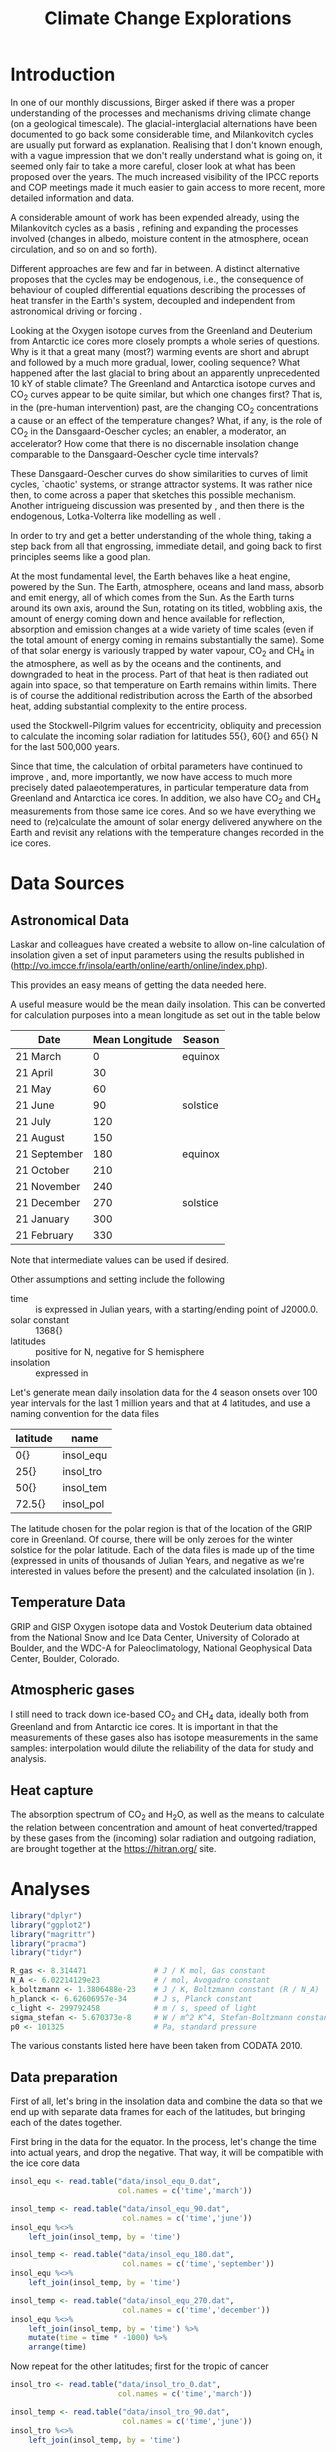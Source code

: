 #+TITLE: Climate Change Explorations
#+LATEX_CLASS: article
#+LATEX_CLASS_OPTIONS: [10pt,a4paper,titlepage]
#+LATEX_HEADER: \def\today{\number\day\space\ifcase\month\or January\or February\or March\or April\or May\or June\or July\or August\or September\or October\or November\or December\fi \space \number\year}
#+LATEX_HEADER: \usepackage{lmodern}
#+LATEX_HEADER: \usepackage{amssymb,amsmath}
#+LATEX_HEADER: \usepackage{parskip}
#+LATEX_HEADER: \usepackage[margin=1in]{geometry}
#+LATEX_HEADER: \usepackage[round]{natbib}
#+LATEX_HEADER: \usepackage{fancyhdr}
#+LATEX_HEADER: \usepackage{titling}
#+LATEX_HEADER: \usepackage[squaren,cdot]{SIunits}
#+LATEX_HEADER: \usepackage{booktabs}
#+LATEX_HEADER: \pagestyle{fancy}
#+LATEX_HEADER: \renewcommand{\footrulewidth}{0.4pt}
#+LATEX_HEADER: \newcommand{\isotope}[2]{\ensuremath{{^{#1}\mathrm{#2}}}}
#+LATEX_HEADER: \lhead{}
#+LATEX_HEADER: \rhead{}
#+LATEX_HEADER: \lfoot{Climate Change}
#+LATEX_HEADER: \cfoot{\thepage}
#+LATEX_HEADER: \rfoot{\thedate}
#+LATEX_HEADER_EXTRA: \author{Stefan Revets}
#+LATEX_HEADER_EXTRA: \pretitle{\flushleft\LARGE\bfseries\vskip 80mm}
#+LATEX_HEADER_EXTRA: \posttitle{\par}
#+LATEX_HEADER_EXTRA: \preauthor{\flushleft}
#+LATEX_HEADER_EXTRA: \postauthor{\par}
#+LATEX_HEADER_EXTRA: \predate{\flushleft}
#+LATEX_HEADER_EXTRA: \postdate{\par{In Progress}}
#+OPTIONS: ^:{}

* Introduction
In one of our monthly discussions, Birger asked if there was a proper
understanding of the processes and mechanisms driving climate change
(on a geological timescale). The glacial-interglacial alternations
have been documented to go back some considerable time, and
Milankovitch cycles are usually put forward as explanation. Realising
that I don't known enough, with a vague impression that we don't
really understand what is going on, it seemed only fair to take a more
careful, closer look at what has been proposed over the years. The
much increased visibility of the IPCC reports and COP meetings made it
much easier to gain access to more recent, more detailed information
and data.

A considerable amount of work has been expended already, using the
Milankovitch cycles as a basis \citep{milankovitch20:theorie},
refining and expanding the processes involved (changes in albedo,
moisture content in the atmosphere, ocean circulation, and so on and
so forth).

Different approaches are few and far in between. A distinct
alternative proposes that the cycles may be endogenous, i.e., the
consequence of behaviour of coupled differential equations describing
the processes of heat transfer in the Earth's system, decoupled and
independent from astronomical driving or forcing
\citep{maslov14:self-organisation}.

Looking at the Oxygen isotope curves from the Greenland and Deuterium
from Antarctic ice cores more closely prompts a whole series of
questions. Why is it that a great many (most?) warming events are
short and abrupt and followed by a much more gradual, lower, cooling
sequence? What happened after the last glacial to bring about an
apparently unprecedented 10 kY of stable climate? The Greenland and
Antarctica isotope curves and CO_{2} curves appear to be quite
similar, but which one changes first? That is, in the (pre-human
intervention) past, are the changing CO_{2} concentrations a cause or
an effect of the temperature changes? What, if any, is the role of
CO_{2} in the Dansgaard-Oescher cycles; an enabler, a moderator, an
accelerator?  How come that there is no discernable insolation
change comparable to the Dansgaard-Oescher cycle time intervals?

These Dansgaard-Oescher curves do show similarities to curves of limit
cycles, `chaotic' systems, or strange attractor systems. It was rather
nice then, to come across a paper \citep{steffen-al18:trajectories}
that sketches this possible mechanism. Another intrigueing discussion
was presented by \citet{baez12:twf319}, and then there is the
endogenous, Lotka-Volterra like modelling as well
\citep{maslov14:self-organisation}.

In order to try and get a better understanding of the whole thing,
taking a step back from all that engrossing, immediate detail, and
going back to first principles seems like a good plan.

At the most fundamental level, the Earth behaves like a heat engine,
powered by the Sun.  The Earth, atmosphere, oceans and land mass,
absorb and emit energy, all of which comes from the Sun. As the Earth
turns around its own axis, around the Sun, rotating on its titled,
wobbling axis, the amount of energy coming down and hence available
for reflection, absorption and emission changes at a wide variety of
time scales (even if the total amount of energy coming in remains
substantially the same). Some of that solar energy is variously
trapped by water vapour, CO_{2} and CH_{4} in the atmosphere, as well
as by the oceans and the continents, and downgraded to heat in the
process. Part of that heat is then radiated out again into space, so
that temperature on Earth remains within limits. There is of course
the additional redistribution across the Earth of the absorbed heat,
adding substantial complexity to the entire process.

\citet{milankovitch20:theorie} used the Stockwell-Pilgrim values for
eccentricity, obliquity and precession to calculate the incoming solar
radiation for latitudes \unit{55}{\degree}, \unit{60}{\degree} and
\unit{65}{\degree} N for the last 500,000 years.

Since that time, the calculation of orbital parameters have continued
to improve \citep{laskar-al04:insolation,laskar-al11:la2010}, and,
more importantly, we now have access to much more precisely dated
palaeotemperatures, in particular temperature data from Greenland and
Antarctica ice cores. In addition, we also have CO_{2} and CH_{4}
measurements from those same ice cores. And so we have everything we
need to (re)calculate the amount of solar energy delivered anywhere on
the Earth and revisit any relations with the temperature changes
recorded in the ice cores.

* Data Sources
** Astronomical Data
Laskar and colleagues have created a website to allow on-line
calculation of insolation given a set of input parameters using the
results published in \citet{laskar-al04:insolation}
(http://vo.imcce.fr/insola/earth/online/earth/online/index.php).

This provides an easy means of getting the data needed here.

A useful measure would be the mean daily insolation. This can be
converted for calculation purposes into a mean longitude as set out in
the table below

| Date         | Mean Longitude | Season   |
|--------------+----------------+----------|
| 21 March     |              0 | equinox  |
| 21 April     |             30 |          |
| 21 May       |             60 |          |
| 21 June      |             90 | solstice |
| 21 July      |            120 |          |
| 21 August    |            150 |          |
| 21 September |            180 | equinox  |
| 21 October   |            210 |          |
| 21 November  |            240 |          |
| 21 December  |            270 | solstice |
| 21 January   |            300 |          |
| 21 February  |            330 |          |

Note that intermediate values can be used if desired.

Other assumptions and setting include the following
- time :: is expressed in Julian years, with a starting/ending point
          of J2000.0.
- solar constant :: \unit{1368}{\watt\per\squaremetre}
- latitudes :: positive for N, negative for S hemisphere
- insolation :: expressed in \watt\per\squaremetre

Let's generate mean daily insolation data for the 4 season onsets over
100 year intervals for the last 1 million years and that at 4
latitudes, and use a naming convention for the data files

| latitude             | name      |
|----------------------+-----------|
| \unit{0}{\degree}    | insol_equ |
| \unit{25}{\degree}   | insol_tro |
| \unit{50}{\degree}   | insol_tem |
| \unit{72.5}{\degree} | insol_pol |

The latitude chosen for the polar region is that of the location of
the GRIP core in Greenland.  Of course, there will be only zeroes for
the winter solstice for the polar latitude. Each of the data files is
made up of the time (expressed in units of thousands of Julian Years,
and negative as we're interested in values before the present) and the
calculated insolation (in \watt\per\squaremetre).

** Temperature Data
GRIP and GISP Oxygen isotope data and Vostok Deuterium data obtained
from the National Snow and Ice Data Center, University of Colorado at
Boulder, and the WDC-A for Paleoclimatology, National Geophysical Data
Center, Boulder, Colorado.

** Atmospheric gases
I still need to track down ice-based CO_{2} and CH_{4} data, ideally
both from Greenland and from Antarctic ice cores. It is important in
that the measurements of these gases also has isotope measurements in
the same samples: interpolation would dilute the reliability of the
data for study and analysis.

** Heat capture
The absorption spectrum of CO_{2} and H_{2}O, as well as the means to
calculate the relation between concentration and amount of heat
converted/trapped by these gases from the (incoming) solar radiation
and outgoing radiation, are brought together at the
https://hitran.org/ site.

* Analyses
:PROPERTIES:
:session: *R*
:cache: yes
:results: output graphics
:exports: both
:END:

#+BEGIN_SRC R :results none
  library("dplyr")
  library("ggplot2")
  library("magrittr")
  library("pracma")
  library("tidyr")

  R_gas <- 8.314471               # J / K mol, Gas constant
  N_A <- 6.02214129e23            # / mol, Avogadro constant
  k_boltzmann <- 1.3806488e-23    # J / K, Boltzmann constant (R / N_A)
  h_planck <- 6.62606957e-34      # J s, Planck constant
  c_light <- 299792458            # m / s, speed of light
  sigma_stefan <- 5.670373e-8     # W / m^2 K^4, Stefan-Boltzmann constant
  p0 <- 101325                    # Pa, standard pressure
#+END_SRC
The various constants listed here have been taken from CODATA 2010.

** Data preparation
First of all, let's bring in the insolation data and combine the data
so that we end up with separate data frames for each of the latitudes,
but bringing each of the dates together.

First bring in the data for the equator. In the process, let's change
the time into actual years, and drop the negative. That way, it will
be compatible with the ice core data
#+BEGIN_SRC R :results none
  insol_equ <- read.table("data/insol_equ_0.dat",
                          col.names = c('time','march'))

  insol_temp <- read.table("data/insol_equ_90.dat",
                           col.names = c('time','june'))
  insol_equ %<>%
      left_join(insol_temp, by = 'time')

  insol_temp <- read.table("data/insol_equ_180.dat",
                           col.names = c('time','september'))
  insol_equ %<>%
      left_join(insol_temp, by = 'time')

  insol_temp <- read.table("data/insol_equ_270.dat",
                           col.names = c('time','december'))
  insol_equ %<>%
      left_join(insol_temp, by = 'time') %>%
      mutate(time = time * -1000) %>%
      arrange(time)
#+END_SRC

Now repeat for the other latitudes; first for the tropic of cancer
#+BEGIN_SRC R :results none
  insol_tro <- read.table("data/insol_tro_0.dat",
                          col.names = c('time','march'))

  insol_temp <- read.table("data/insol_tro_90.dat",
                           col.names = c('time','june'))
  insol_tro %<>%
      left_join(insol_temp, by = 'time')

  insol_temp <- read.table("data/insol_tro_180.dat",
                           col.names = c('time','september'))
  insol_tro %<>%
      left_join(insol_temp, by = 'time')

  insol_temp <- read.table("data/insol_tro_270.dat",
                           col.names = c('time','december'))
  insol_tro %<>%
      left_join(insol_temp, by = 'time') %>%
      mutate(time = time * -1000) %>%
      arrange(time)
#+END_SRC

then for the temperate zone
#+BEGIN_SRC R :results none
  insol_tem <- read.table("data/insol_tem_0.dat",
                          col.names = c('time','march'))

  insol_temp <- read.table("data/insol_tem_90.dat",
                           col.names = c('time','june'))
  insol_tem %<>%
      left_join(insol_temp, by = 'time')

  insol_temp <- read.table("data/insol_tem_180.dat",
                           col.names = c('time','september'))
  insol_tem %<>%
      left_join(insol_temp, by = 'time')

  insol_temp <- read.table("data/insol_tem_270.dat",
                           col.names = c('time','december'))
  insol_tem %<>%
      left_join(insol_temp, by = 'time') %>%
      mutate(time = time * -1000) %>%
      arrange(time)
#+END_SRC

and finally for the polar region
#+BEGIN_SRC R :results none
  insol_pol <- read.table("data/insol_pol_0.dat",
                          col.names = c('time','march'))

  insol_temp <- read.table("data/insol_pol_90.dat",
                           col.names = c('time','june'))
  insol_pol %<>%
      left_join(insol_temp, by = 'time')

  insol_temp <- read.table("data/insol_pol_180.dat",
                           col.names = c('time','september'))
  insol_pol %<>%
      left_join(insol_temp, by = 'time') %>%
      mutate(time = time * -1000) %>%
      arrange(time)
#+END_SRC

Now let's get the GRIP and GISP oxygen isotope data as well as the
deuterium data from the Vostok core
#+BEGIN_SRC R :results none
  grip <- read.table("grip/gripd18O.dat",
                     col.names = c('depth','time','del18O'))
  gisp <- read.table("gisp/gispd18O.dat",
                     col.names = c('depth','time','del18O'))
  vostok <-  read.table("vostok/vostok_d.dat",
                        col.names = c('depth', 'time', 'deuterium', 'deltaTS'))
#+END_SRC

** Exploration
*** Insolation
First, let's look at the results of the astronomical calculations
#+BEGIN_SRC R :file output/insol_overview.pdf
  insolation <- insol_pol %>%
      gather("season","power", 2:4) %>%
      mutate(latitude = "Polar") %>%
      bind_rows(gather(insol_tem, "season", "power", 2:5) %>%
                mutate(latitude = "Temperate")) %>%
      bind_rows(gather(insol_tro, "season", "power", 2:5) %>%
                mutate(latitude = "Tropical")) %>%
      bind_rows(gather(insol_equ, "season", "power", 2:5) %>%
                mutate(latitude = "Equatorial"))

  ggplot(insolation) +
      geom_line(aes(time, power, colour = season)) +
      labs(title = "Overview of seasonal insolation at key latitudes",
           x = "Time (Years)",
           y = "Insolation (W/m2)") +
      facet_wrap(~latitude) +
      theme(legend.position = "bottom")
#+END_SRC

Let's see if anything can be gleaned from these values. One obvious
avenue to pursue is to see how the summer-winter differences evolve?
#+BEGIN_SRC R :file output/insol_delta.pdf
  insol_del <- insol_equ %>%
      mutate(deficit = june - december,
             latitude = "Equatorial") %>%
      bind_rows(insol_tro %>%
                mutate(deficit = june - december,
                       latitude = "Tropical")) %>%
      bind_rows(insol_tem %>%
                mutate(deficit = june - december,
                       latitude = "Temperate")) %>%
      select(-march, -june, -september, -december)

  ggplot(insol_del) +
      geom_line(aes(time, deficit, color = latitude)) +
      labs(title = "Summer-Winter Insolation Deficit",
           x = "Time (Years)",
           y = "Insolation Deficit (W/m2)") +
      theme(legend.position = "bottom")
#+END_SRC

Are there any differences relative to the mean insolations for each
latitude, or are these essentially the same? 

#+BEGIN_SRC R :file output/insol_rel.pdf
  insol_means_pol <- summarise_each(insol_pol, funs(mean))
  insol_means_tem <- summarise_each(insol_tem, funs(mean))
  insol_means_tro <- summarise_each(insol_tro, funs(mean))
  insol_means_equ <- summarise_each(insol_equ, funs(mean))

  insol_rel <- insol_equ %>%
      mutate(deficit = december * insol_means_equ$june /
                 (june * insol_means_equ$december),
             latitude = "Equatorial") %>%
      bind_rows(insol_tro %>%
                mutate(deficit = december * insol_means_tro$june/
                           (june * insol_means_tro$december),
                       latitude = "Tropical")) %>%
      bind_rows(insol_tem %>%
                mutate(deficit = december * insol_means_tem$june/
                           (june * insol_means_tem$december),
                       latitude = "Temperate")) %>%
      select(-march, -june, -september, -december)

  ggplot(insol_rel) +
      geom_line(aes(time, deficit)) +
      facet_wrap(~latitude, ncol = 1) +
      labs(title = "Relative Winter-Summer Insolation Change",
           x = "Time (Years)",
           y = "Relative insolation")
#+END_SRC

And that plot shows rather neatly that the deviations from the average
insolation are indeed different at the different latitudes looked at.

*** Isotope data
First let's have a look at the degree of concordance between GRIP
(red), GISP (orange, with the 6 \permil offset for the GISP data) and
Vostok (blue) data
#+BEGIN_SRC R :file output/isotope_concordance.pdf
  ggplot() +
      geom_line(aes(time, del18O), data = grip, color = "red") +
      geom_line(aes(time, del18O - 6), data = gisp, color = "orange") +
      geom_line(aes(time, 40 + deuterium / 5), data = vostok, color = "blue") +
      scale_y_continuous(sec.axis = sec_axis(~. * 5 - 8,
                         name = expression(paste(delta ^{2}, 'H')))) +
      labs(title = "Isotope data from Greenland and Antarctica Ice Cores",
           x = "Time (Years)",
           y = expression(paste(delta ^{18}, 'O')))

#+END_SRC

Here, we get a hint of a possible problem: the various peaks and
troughs observed in the Greenland and Antarctic do not appear to
coincide all the time, and the direction of changes is also not always
in step. This needs to be resolved one way or another before we can
even begin to look at possible correlations with insolation changes.

Let's look in a little more detail:
#+BEGIN_SRC R :file output/isotope_concordance_detail.pdf
  ggplot() +
      geom_line(aes(time, del18O), data = grip, color = "red") +
      geom_line(aes(time, del18O - 6), data = gisp, color = "orange") +
      geom_line(aes(time, 40 + deuterium / 5), data = vostok, color = "blue") +
      xlim(0, 150000) +
      scale_y_continuous(sec.axis = sec_axis(~. * 5 - 8,
                         name = expression(paste(delta ^{2}, 'H')))) +
      labs(title = "Isotope data from Greenland and Antarctica Ice Cores",
           x = "Time (Years)",
           y = expression(paste(delta ^{18}, 'O')))

#+END_SRC

Something we have to keep in mind is that the Antarctic signal is
determined from the Hydrogen isotope fractionation, while the
Greenland signal uses Oxygen isotope fractionation. This may be
relevant: the overall behaviour appears to be the same, i.e., the
colder intervals show up as more negative fractionations in both
isotopes. However, there are situations in which the signals go in
opposite direction:
#+BEGIN_SRC R :file output/deuterium_oxygen_detail.pdf
  ggplot() +
      geom_line(aes(time, del18O), data = grip, color = "red") +
      geom_line(aes(time, del18O - 6), data = gisp, color = "orange") +
      geom_line(aes(time, 40 + deuterium / 5), data = vostok, color = "blue") +
      xlim(0, 12000) +
      scale_y_continuous(sec.axis = sec_axis(~. * 5 - 8,
                         name = expression(paste(delta ^{2}, 'H')))) +
      labs(title = "Isotope data from Greenland and Antarctica Ice Cores",
           x = "Time (Years)",
           y = expression(paste(delta ^{18}, 'O')))

#+END_SRC

The most obvious difference between Antarctic and Greenland signals is
that the Antarctic signal shows a small but sustained negative
trend. 

A closer look at the 10-12 kYBP interval shows the Antarctic Deuterium
signal ending on a high around 11250 YBP and then gradually
declining. In contrast, the Greenland Oxygen signals rose very fast
around 11600 YBP, and then continue their increase, albeit much more
slowly, until 10000 YBP, from when on they stabilise.

In addition, there is also a clear inversion between the two around
8300 YBP: the GRIP and GISP Oxygen signals show a negative spike,
while the Vostok Deuterium signal shows a positive spike.

The most problematic culprit is the dating. How accurate are the ages,
indeed, how are these determined?

First off, let's have a look at the relations between depth and age?
#+BEGIN_SRC R :file output/age_depth.pdf
  ggplot() +
      geom_line(aes(depth, time), data = grip, color = "red") +
      geom_line(aes(depth, time), data = gisp, color = "orange") +
      geom_line(aes(depth, time), data = vostok, color = "blue") +
      labs(title = "Age versus Depth",
           y = "Time (Years)",
           x = "Depth (m)")
#+END_SRC

The GRIP timescale, ss09, was used by \citet{johnsen-al97:eemian} and
is based on modeling by \citet{dansgaard-johnsen69:model}

*** Relations between insolation and isotope data
How do these insolation differences relate to the GRIP ice signals?
#+BEGIN_SRC R :file output/insol_grip.pdf
  insol_del %>%
      group_by(time) %>%
      summarise(delta = sum(deficit)) %>%
      ungroup() %>%
      ggplot() +
      geom_line(aes(time, delta), color = 'blue') +
      geom_line(aes(time, 30*del18O + 1600),
                data = grip, color = 'red') +
      scale_y_continuous(sec.axis = sec_axis(~. / 30 - 53.3,
                         name = expression(paste(delta ^{18}, 'O')))) +
      xlim(0,250000) +
      labs(title = "Insolation Deficit and GRIP O isotope",
           x = "Time (Years)",
           y = "Cumulated Mean Daily Insolation Deficit (W/m2)")

#+END_SRC

And, what about the Vostok signals?
#+BEGIN_SRC R :file output/insol_vostok.pdf
  insol_del %>%
      group_by(time) %>%
      summarise(delta = sum(deficit)) %>%
      ungroup() %>%
      ggplot() +
      geom_line(aes(time, 5*deuterium + 2800),
                data = vostok, color = 'red') +
      geom_line(aes(time, delta), color = 'blue') +
      scale_y_continuous(sec.axis = sec_axis(~. / 5 - 560,
                         name = expression(paste(delta ^{2}, 'H')))) +
      xlim(0,450000) +
      labs(title = "Insolation Deficit and Vostok Deuterium",
           x = "Time (Years)",
           y = "Cumulated Mean Daily Insolation Deficit (W/m2)")

#+END_SRC

Maybe more can be gleaned from the relative insolation changes?
For Greenland, that gives
#+BEGIN_SRC R :file output/insol_rel_grip.pdf
  insol_rel %>%
      filter(latitude == "Temperate") %>%
      ggplot() +
      geom_line(aes(time, del18O),
                data = grip, color = 'red') +
      geom_line(aes(time, 20 * deficit - 60)) +
      scale_y_continuous(sec.axis = sec_axis(~. / 20 + 3)) +
      xlim(0,150000) +
      labs(title = "GRIP O isotope and Relative Insolation Deficit",
           x = "Time (Years)",
           y = expression(paste(delta ^{18}, 'O')))
#+END_SRC

and for Antarctica
#+BEGIN_SRC R :file output/insol_rel_vostok.pdf
  insol_rel %>%
      filter(latitude == "Temperate") %>%
      ggplot() +
      geom_line(aes(time, deuterium),
                data = vostok, color = 'red') +
      geom_line(aes(time, 100 * deficit - 550)) +
      scale_y_continuous(sec.axis = sec_axis(~. / 100 + 5.5)) +
      xlim(0,250000) +
      labs(title = "Vostok Deuterium and Relative Insolation Deficit",
           x = "Time (Years)",
           y = expression(paste(delta ^{2}, 'H')))
#+END_SRC

** Alternative approaches
Correlation is not causation, and the direct coupling between
temperature/ice volume and received solar radiation is too
simplistic. The redistribution of heat absorbed and emitted by the
oceans and the atmosphere, the various relaxation times of the heat
absorption and (re)emission processes, all that in response to an
oscillatory supply of solar energy (at a variety of different
timescales) suggests that coming up with reasonable causality-driven
models will not be easy.

\citet{maslov14:self-organisation} characterisation of the
exogenous-driven Milankovitch-like approaches as Ptolemaic is rudely
dismissive, but not without substance. However, his proposed purely
endogenous alternative takes that approach too far in turn. The
Lotka-Volterra differential equations can lead to varying oscillatory
behaviours in response to changes in the various constants of the base
equations, but that begs the questions to what extent the physical
processes can be described as such differential equations, and, if so,
how the equation constants can be determined from the known physical
properties of the relevant elements described by the equations.

[Question. Can we differentiate between ice volume and temperature
changes, e.g., by using both Oxygen and Deuterium signals?]

** Analytical Issues
A crucial measure in all the analyses, models and discussions is the
concentration of CO_{2}. Concentrations can be, and have been,
measured directly by capturing air bubbles trapped in ice. Once ice
cores are no longer available, proxies have been used to estimate
concentrations. Going through the literature, I keep coming across
problematic statements about the way in which data are obtained. The
(physicochemical) analytical techniques really need close and critical
scrutiny as the trustworthiness of the data is unfortunately not a
given.
*** Greenland-Antarctica Ice-based CO_{2} concordance
A discrepancy has been noted between the direct CO_{2} measurements in
Greenland and Antarctic ice cores (i.e., from the trapped air
bubbles). \citet{anklin-al95:processes} set out to try and explain why
the Greenland values are much in excess, compared to coeval Antarctic
values. Part of the analysis deals with analytical issues, i.e., the
techniques used to liberate and measure the CO_{2} content.

Looking at the graph provided to help and explain at least part of the
differences (their figure 4) prompted me to extract the data for a
closer look.

First, let's reproduce their graphs
#+BEGIN_SRC R :file output/anklin_fig4.pdf
  anklin_greenland <- read.delim("data/eurocore.dat", skip = 1)
  anklin_antarctica <- read.delim("data/antarcticad47.dat", skip = 1)

  anklin <- anklin_greenland %>%
      mutate(origin = "Greenland") %>%
      gather("Technique","CO2",2:3) %>%
      bind_rows(mutate(anklin_antarctica, origin = "Antarctica") %>%
                gather("Technique", "CO2", 2:3))
  ggplot(anklin) +
      geom_point(aes(Age_AD, CO2, shape = Technique)) +
      facet_grid(~origin)

#+END_SRC
Having reproduced their graphs, this time side by side and with the
same scales, there is quite a bit of detail worth investigating.

It appears that there is not much in the way of systematic offset
between the Dry extraction technique measurements. Can we see this
more clearly?
#+BEGIN_SRC R :file output/anklin_box.pdf
  ggplot(anklin, aes(Technique, CO2)) +
      geom_boxplot() +
      facet_grid(~origin)
      
#+END_SRC
Yes, there is a small systematic offset between the Antarctic and the
Greenland ice when CO_{2} is determined by the dry extraction
technique. There may well be a significant local variation in the
CO_{2} concentrations as captured by the Greenland ice. Also, there
are more Greenland ice samples running over a wider timeframe than
Antarctic samples. Let's put this on a more quantitative footing
#+BEGIN_SRC R
  anklin %>%
      select(-Age_AD) %>%
      group_by(Technique, origin) %>%
      summarise(Average = mean(CO2, na.rm = TRUE),
                Sigma = sd(CO2, na.rm = TRUE))
#+END_SRC
Just to confirm
#+BEGIN_SRC R
  co2g <- anklin %>%
      filter(Technique == "Dry", origin == "Greenland") %>%
      select(CO2)
  co2a <- anklin %>%
      filter(Technique == "Dry", origin == "Antarctica") %>%
      select(CO2)
  t.test(co2g, co2a)
#+END_SRC
The 8 ppm offset between the Greenland and Antarctic mean values is
statistically significant, and claimed by
\citet{anklin-al95:processes} to be too large to be due to
interhemispherical imbalances.

The melt-refreeze technique in turn shows a very substantial
systematic deviation as well as a great deal of spread. That is a
disturbing result. Looking at the standard deviations, we see that
while the standard deviations obtained from the dry extraction
technique are small, and similar to the measurement precision, the
deviations for the melt-refreeze technique are very large, and
essentially the same, both for the Greenland and the Antarctic
samples. 

The differences between the averages are certainly problematic, but
the very large variability of the melt-refreeze technique alone is
more than sufficient to remove any data so generated from
consideration. The 8 ppm offset between the two datasets using the dry
technique may well be not an issue: looking at the plots provided by
https://gml.noaa.gov/ccgg/trends/gl_trend.html, differences from 8 to
12 ppm between Barrow, Alaska and Antarctica have been a regular,
yearly recurrence for the last decade. If anything, the graph strongly
suggests that the Antarctic atmosphere is somehow ``buffered'', as
both the intensity of the yearly oscillations and the secular trend
are substantially smaller and behind the other stations.

The conclusion that the melt-refreeze technique is not fit for purpose
is inescapable.

*** Boron as proxy for CO_{2}
My earlier mentioned unease is strengthened even further after looking
a little more closely into the attempts to determine, or estimate, the
earlier, geological, CO_{2} concentrations
\citep{haynes-honisch20:inventory}. There is no question that clear
and well-defined changes have been documented in the stratigraphic
record (isotopic composition, amounts of CaCO_{3}, and the
like). However, the explanations and mechanisms suggested are at best
tentative, as so many assumptions are made, but remain untested
(delving into the Boron-based work is disheartening: the careful work
done on a few extant planktonic species in the lab already shows the
need for caution, so transplanting that approach to extinct lineages
is not good practice at all. So many questions arise, none of which
are addressed. Not good. 

Take \citet{delavega-al20:piacenzian} discussion. First, let's get the
data (digitising their figure 1), which incorporates data from the
sources listed here

| core | species    | study                                  |
|------+------------+----------------------------------------|
|  999 | ruber      | \citet{martinez-boti-al15:sensitivity} |
|  999 | sacculifer | \citet{seki-al10:alkenone}             |
|  926 | sacculifer | \citet{sosdian-al18:neogene}           |
|  999 | sacculifer | \citet{bartoli-al11:pliocene}          |

Note that for some unexplained reason, the y-axis with the pCO_{2}
values on their figure 1 is logarithmic, and not linear.
#+BEGIN_SRC R :file output/delavega_co2.pdf
  delavega_boron <- read.delim("data/delavega2020_boron.dat", skip = 5)

  ggplot(delavega_boron) +
      geom_point(aes(Age, Boron, colour = study)) +
      geom_line(aes(Age, Boron, colour = study)) +
      labs(title = "de la Vega Fig 1 pCO2 from Boron in Pliocene Foraminifera",
           x = "Time (kY)",
           y = "pCO2") +
      theme(legend.position = "bottom")
#+END_SRC
This is an eloquent and unfortunate graph. The discrepancies in Boron
values recorded in the same core by the planktonic foraminiferal
species /Globigerinoides ruber/ and /Globigerinoides sacculifer/ at
similar (same?) sample depths routinely exceed the variations recorded
over the time interval in one and the same species. This is
fundamentally problematical.

Their publication provides a link to supplementary materials,
including a spreadsheet with data. Let's compare this with the data
culled from the graph in the original paper.
#+BEGIN_SRC R :file output/delavega_supp.pdf
  delavega_sm <- read.delim("data/delavega2020_sm.dat", skip = 5)

  ggplot(delavega_sm) +
      geom_point(aes(Age, d11B, colour = Study)) +
      geom_line(aes(Age, d11B, colour = Study)) +
      labs(title = "de la Vega spreadsheet Boron offsets in Pliocene Foraminifera",
           x = "Time (kY)",
           y = expression(paste(delta ^{11}, 'B'))) +
      theme(legend.position = "bottom")
#+END_SRC
And, for their calculations of the CO_{2} changes
#+BEGIN_SRC R :file output/delavega_supp_co2.pdf
  ggplot(delavega_sm) +
      geom_point(aes(Age, pCO2.av, colour = Study)) +
      geom_line(aes(Age, pCO2.av, colour = Study)) +
      labs(title = "de la Vega spreadsheet CO2 from Boron in Pliocene Foraminifera",
           x = "Time (kY)",
           y = "pCO2") +
      theme(legend.position = "bottom")
#+END_SRC
There is a significant discrepancy between the data tabulated in the
supplementary materials document and the data plotted on their figure
1: no data points lie above the 400 pCO_{2} mark, while the
spreadsheet data does contain significantly higher values. Note also
the anomalous calculation of pCO_{2} from the Boron values from the
Seki data: from boron values of around 18 (with only one single data
point in the de la Vega data set falling to such a low value) arriving
at pCO_{2} concentrations on a par with boron values of 19.5 in the
Martinez-Boti and de la Vega data cannot be justified.

It seems like a good idea to go back to the original publications and
try to obtain the data from there.

So, let's turn to the \citet{martinez-boti-al15:sensitivity}
directly. Fortunately, the supplementary materials of the article
contains a spreadsheet with data of interest.
#+BEGIN_SRC R :file output/martinez_supp.pdf
  martinez_sm <- read.delim("data/martinez2015_boron.dat", skip = 5)

  ggplot(martinez_sm) +
      geom_point(aes(Age, Boron, colour = Site)) +
      geom_line(aes(Age, Boron, colour = Site)) +
      labs(title = "Martinez-Boti Boron offsets in Pliocene Foraminifera",
           x = "Time (kY)",
           y = expression(paste(delta ^{11}, 'B'))) +
      theme(legend.position = "bottom")
#+END_SRC

And, after calculations (and assumptions!) by the authors, estimates
of CO_{2}
#+BEGIN_SRC R :file output/martinez_supp_co2.pdf
  ggplot(martinez_sm) +
      geom_pointrange(aes(Age, pCO2, ymin=pCO2cil, ymax=pCO2ciu, colour = Site)) +
      geom_line(aes(Age, pCO2, colour = Site)) +
      labs(title = "Martinez-Boti CO2 from Boron in Pliocene Foraminifera",
           x = "Time (kY)",
           y = "pCO2") +
      theme(legend.position = "bottom")
#+END_SRC
Clearly, the originally published data do show pCO_{2} values well in
excess of the 400 mark, quite a few reaching 450. So much for the
\citet{delavega-al20:piacenzian} publication.

A separate study by \citet{dyez-al18:variability} likewise contains a
lot of Boron data.
#+BEGIN_SRC R :file output/dyez_boron.pdf
  dyez_boron <- read.delim("data/dyez2018.dat", skip = 4)

  ggplot(dyez_boron) +
      geom_point(aes(Age, Boron, colour = Site)) +
      geom_line(aes(Age, Boron, colour = Site)) +
      labs(title = "Boron offsets by Dyez et al., 2018",
           x = "Time (kY)",
           y = expression(paste(delta ^{11}, 'B'))) +
      theme(legend.position = "bottom")
#+END_SRC

Using a set of assumptions, these lead to the following proposed
atmospheric CO_{2} concentrations.
#+BEGIN_SRC R :file output/dyez_co2.pdf
  ggplot(dyez_boron) +
      geom_point(aes(Age, co2_atmosphere, colour = Site)) +
      geom_line(aes(Age, co2_atmosphere, colour = Site)) +
      labs(title = "Atmospheric CO2 by Dyez et al., 2018",
           x = "Time (kY)",
           y = expression(paste(mu, 'atm'))) +
      theme(legend.position = "bottom")

#+END_SRC

The wild variations shown on these graphs do not inspire much
confidence. Let's turn to some statistics of this data set, and
compare the \delta\isotope{11}{B} values for the different
geochronological stages
#+BEGIN_SRC R
  dyez_boron %>%
      filter(Age < 12) %>%
      mutate(Stage = "Holocene") %>%
      rbind(filter(dyez_boron, Age > 10 & Age < 2600) %>%
      mutate(Stage = "Pleistocene")) %>%
      rbind(filter(dyez_boron, Age > 2600) %>%
      mutate(Stage = "Pliocene")) %>%
      group_by(Site, Stage) %>%
      summarise(average = mean(Boron), sigma = sd(Boron), n = n())
#+END_SRC

Clearly, no significant differences can be seen between the
measurements in the three different stages, what is very much at
variance with what one would expect from the knowledge we have of the
different climatic conditions during those stages.  The differences
between the Sites only serve to stress the point that differentiation
is essentially meaningless for this dataset.

The time has come to take a careful, critical, look at the nature of
the link between boron and CO_{2} and the methods and techniques to
measure the isotopic composition of boron.

*** Boron basics
A boron isotopic standard has been prepared and certified by NIST
\citep{catanzaro-al70:boric}, SRN-951, as boric acid H_{3}BO_{3}, with
an absolute isotopic abundance ratio of 0.2473(2), or 
| isotope         |  proportion |
|-----------------+-------------|
| \isotope{10}{B} | 0.19827(13) |
| \isotope{11}{B} | 0.80173(13) |

\delta\isotope{11}{B} is calculated by
\begin{equation}
\delta\isotope{11}{B}(\permil) = \Bigg(\Bigg( \bigg(\frac{\isotope{11}{B}}{\isotope{10}{B}}\bigg)_{\mathrm{sample}} / 
\bigg(\frac{\isotope{11}{B}}{\isotope{10}{B}}\bigg)_{951}\Bigg) - 1 \Bigg) 1000
\end{equation}

\citet{dickson-goyet94:co2-seawater} listed the standard composition
of seawater as
| Species       | \mole\per\kilogram (sol) | \mole\per\kilogram (H_{2}O) |
|---------------+--------------------------+-----------------------------|
| Cl^{-}        |                  0.54586 |                     0.56576 |
| SO_{4}^{2-}   |                  0.02824 |                     0.02927 |
| Br^{-}        |                  0.00084 |                     0.00087 |
| F^{-}         |                  0.00007 |                     0.00007 |
| Na^{+}        |                  0.46906 |                     0.48616 |
| Mg^{2+}       |                  0.05282 |                     0.05475 |
| Ca^{2+}       |                  0.01028 |                     0.01065 |
| K^{+}         |                  0.01021 |                     0.01058 |
| Sr^{2+}       |                  0.00009 |                     0.00009 |
| B(OH)_{3}     |                  0.00032 |                     0.00033 |
| B(OH)_{4}^{-} |                  0.00010 |                     0.00010 |
| CO_{2}        |                  0.00001 |                     0.00001 |
| HCO_{3}^{-}   |                  0.00177 |                     0.00183 |
| CO_{3}^{2-}   |                  0.00026 |                     0.00027 |
| OH^{-}        |                  0.00001 |                     0.00001 |

In a recent study, \citet{foster-al10:boron} refined the boron numbers
somewhat to a concentration of \unit{432.6}{\micro\mole\per\kilogram}
seawater and specified a \delta\isotope{11}{B} of $39.61\pm
0.04\permil$. From which we deduce the boron isotopic composition of
seawater as
| isotope         | proportion |
|-----------------+------------|
| \isotope{10}{B} | 0.192167   |
| \isotope{11}{B} | 0.807833   |

Boron is present in seawater as boric acid in equilibrium with the
orthoborate ion, as shown in the reaction
\begin{equation}
\mathrm{B(OH)}_3 + \mathrm{H}_2\mathrm{O} \rightleftharpoons \mathrm{H}^+ + \mathrm{B(OH)}_4^-
\label{eqn:borate-equilibrium}
\end{equation}
The equilibrium constant K_{B} for this reaction is temperature and
salinity dependent, and determined by
\citet{dickson90:boric,dickson-goyet94:co2-seawater} as
\begin{equation}
\begin{split}
\ln K_B & = \frac{1}{T}\bigg( -8966.90 - 2890.53\, \sqrt{S} - 77.942\, S + 1.728\, \sqrt{S^3} - 0.0996\, S^2 \bigg) \\
        & + (148.0248 + 137.1942\, \sqrt{S} + 1.62142\, S) \\
        & + (-24.4344 - 25.085\, \sqrt{S} - 0.2474\, S) \ln T \\
        & + 0.053105\, \sqrt{S}\, T
\end{split}
\end{equation}
This equation gives us a means to evaluate the sensitivity of the
equilibrium to changes in salinity and temperature
#+BEGIN_SRC R :file output/boron_pKB.pdf
  lnKB <- function(T, S = 35.0){
      (-8966.9 - 2890.53 * sqrt(S) - 77.942 * S +
       1.728 * S^(3/2) - 0.0996 * S^2) / T +
      (148.0248 + 137.1942 * sqrt(S) + 1.62142 * S) +
      (-24.4344 -25.085 * sqrt(S) - 0.2474 * S) * log(T) +
       0.053105 * T * sqrt(S)
  }

  boron_k <- data.frame(T = seq(275, 300), S = 30.0) %>%
      rbind(data.frame(T = seq(275, 300), S = 32.5)) %>%
      rbind(data.frame(T = seq(275, 300), S = 35.0)) %>%
      rbind(data.frame(T = seq(275, 300), S = 37.5)) %>%
      rbind(data.frame(T = seq(275, 300), S = 40.0)) %>%
      mutate(pKB = -lnKB(T, S) / log(10),
             Salinity = as.factor(S))

  ggplot(boron_k) +
      geom_line(aes(T, pKB, colour = Salinity)) +
      labs(title = "Boric Acid Equilibrium constant in seawater",
           x = "T(Kelvin)",
           y = "pK") +
      theme(legend.position = "bottom")
#+END_SRC
The plot indicates that a difference of \unit{1}{\kelvin} has
approximately the same effect as a difference of \unit{2}{\permil}
salinity on the equilibrium constant (about 3%).

Equation \ref{eqn:borate-equilibrium} can be rewritten so that we can
calculate the concentration of B(OH)^{-}_{4}, assuming a constant
overall boron concentration [B], at present
\unit{0.00043}{\mole\per\kilogram}
\begin{equation}
[\mathrm{B(OH)}^-_4] = \frac{K_B \, [\mathrm{B}]}{[\mathrm{H}^+] + K_B}
\label{eqn:borate_concentration}
\end{equation}
which brings in the dependency on the pH of seawater.

#+BEGIN_SRC R :file output/boron_pH.pdf
  boron_total <- 0.00043
  boron_pH <- data.frame(pH = seq(6, 11, 0.1), T = 283) %>%
      rbind(data.frame(pH = seq(6, 11, 0.1), T = 288)) %>%
      rbind(data.frame(pH = seq(6, 11, 0.1), T = 293)) %>%
      mutate(o_boron = exp(lnKB(T, S = 35)) * boron_total /
                 (10^(-pH) + exp(lnKB(T, S = 35)))) %>%
      mutate(Temperature = as.factor(T))

  ggplot(boron_pH) +
      geom_line(aes(pH, o_boron*1e6, colour = Temperature)) +
      labs(title = "Seawater [o-Borate] pH dependence",
           x = "pH",
           y = expression(paste('[o-Borate] (', mu, 'mol/kg)'))) +
      theme(legend.position = "bottom")
#+END_SRC

As boron is naturally made up by two isotopes, fractionation will take
place in any chemical reaction. That is to say, the equilibium
reaction shown above really is a double reaction:
\begin{equation}
\begin{split}
\isotope{10}{B}\mathrm{(OH)}_3 + \mathrm{H}_2\mathrm{O} & \rightleftharpoons \mathrm{H}^+ + \isotope{10}{B}\mathrm{(OH)}_4^- \\
\isotope{11}{B}\mathrm{(OH)}_3 + \mathrm{H}_2\mathrm{O} & \rightleftharpoons \mathrm{H}^+ + \isotope{11}{B}\mathrm{(OH)}_4^- 
\end{split}
\label{eqn:borate-isotopes}
\end{equation}
The initial attempt to determine the equilibrium cross constant by
\citet{kakihana-al77:ionexchange} found it to deliver a relative
enrichment of \isotope{10}{B} in the anion B(OH)^{-}_{4} with a weak
temperature dependence.

#+tblname: kakihana
|     T | K_isoB |
|-------+--------|
| 273.1 | 1.0206 |
| 278.1 | 1.0204 |
| 288.1 | 1.0199 |
| 298.1 | 1.0194 |
| 313.1 | 1.0187 |
| 323.1 | 1.0182 |
| 333.1 | 1.0177 |

Subsequent additional studies re-evaluated these numbers;
\citet{klochko-al06:fractionation} proposed the
temperature-independent higher value of 1.0272 (or
\unit{27.2}{\permil} enrichment of \isotope{10}{B} of the
B(OH)^{-}_{4}), based on pH measurements of isotopically pure
compounds. The implications of the shift from 1.0194 to 1.0272 on the
calculation of pH, and from there CO_{2} concentrations is
uncomfortably large.

\citet{klochko-al06:fractionation} arrived at their higher values
through pH measurements based on the following reasoning. The
equilibrium equation \ref{eqn:borate-equilibrium} leads directly to
\begin{equation}
\mathrm{pH} = \mathrm{pK}_B + \log \frac{[\mathrm{B(OH)}^-_4]}{[\mathrm{B(OH)}_3]}
\end{equation}
Applying this formula to the equilibrium equation
\ref{eqn:borate-isotopes} we can calculate the differences as
\begin{equation}
\Delta \mathrm{pH} = \mathrm{pK}_{\isotope{11}{B}} - \mathrm{pK}_{\isotope{10}{B}} + \log \frac{[\isotope{10}{B}\mathrm{(OH)}^-_4][\isotope{11}{B}\mathrm{(OH)}_3]}{[\isotope{10}{B}\mathrm{(OH)}_3][\isotope{11}{B}\mathrm{(OH)}^-_4]}
\end{equation}
Here, Klochko makes the assumption that when identical, separate
solutions are made with the two isotopes, then
\begin{equation}
\frac{[\isotope{10}{B}\mathrm{(OH)}_3]}{[\isotope{10}{B}\mathrm{(OH)}^-_4]} = \frac{[\isotope{11}{B}\mathrm{(OH)}_3]}{[\isotope{11}{B}\mathrm{(OH)}^-_4]}
\end{equation}
Clearly, then
\begin{equation}
\Delta \mathrm{pH} = \mathrm{pK}_{\isotope{11-10}{B}}
\end{equation}
allowing the direct measurement through the difference in pH of the
fractionation, as long as the conditions are identical for the two
solutions. Their results in synthetic seawater are

| H_{3}BO_{3} (\mole\per\kilogram) | T (\kelvin) |  K_{\isotope{11-10}{B}} | 2 \sigma | n |
|----------------------------------+-------------+--------+----------+---|
|                             0.01 |         298 | 1.0272 |   0.0006 | 5 |
|                             0.05 |         298 | 1.0257 |   0.0012 | 4 |
|                             0.05 |         298 | 1.0273 |   0.0003 | 4 |
|                             0.05 |         298 | 1.0270 |   0.0019 | 6 |
|                             0.05 |         313 | 1.0269 |   0.0027 | 6 |

while in pure water we get

| H_{3}BO_{3} (\mole\per\kilogram) | T (\kelvin) |  K_{\isotope{11-10}{B}} | 2 \sigma | n |
|-------------+-----+--------+----------+---|
|        0.05 | 298 | 1.0308 |   0.0023 | 6 |
|        0.05 | 313 | 1.0289 |   0.0048 | 6 |

which shows that the ionic strength of seawater, at least at
\unit{298}{\kelvin}, significantly reduces the fractionation as
compared to pure water.

There is an important caveat to be made here. The necessary assumption
that identical solutions of the borate will have identical proportions
of boric acid to the borate ion is not verified. More importantly,
from first principles I would expect there to be a difference: the
heavier isotope will make the transition from the trihedral boric acid
to the tetrahedral borate ion configuration less easily than is the
case for the lighter isotope.

Now to calculate and predict the \delta\isotope{11}{B} of seawater as
a function of pH, and temperature. Starting from equation
\ref{eqn:borate_concentration} we can bring in the isotopes, so that we get
\begin{equation}
\frac{[\isotope{11}{B}\mathrm{(OH)}^-_4]}{[\isotope{10}{B}\mathrm{(OH)}^-_4]} = \frac{[\isotope{11}{B}] \mathrm{K}_{\isotope{11}{B}}}{[\isotope{10}{B}] \mathrm{K}_{\isotope{10}{B}}} \frac{[\mathrm{H}^+] + \mathrm{K}_{\isotope{10}{B}}}{[\mathrm{H}^+] + \mathrm{K}_{\isotope{11}{B}}}
\end{equation}
But we do not have direct access to the isotopicaly pure equilibrium
constants, there is only the function obtained by
\citet{dickson90:boric}. However, we can use the relation of the
fractionation constant
\begin{equation}
\mathrm{K}_{\isotope{11-10}{B}} = \frac{\mathrm{K}_{\isotope{10}{B}}}{\mathrm{K}_{\isotope{11}{B}}}
\end{equation}
and the (untested) assumption that the equilibrium constant K_{B} is
in fact the weighted average of the isotopically pure constants, i.e.,
\begin{equation}
\mathrm{K}_{\mathrm{B}} = \frac{[\isotope{11}{B}]}{[\mathrm{B}]} \mathrm{K}_{\isotope{11}{B}} + \frac{[\isotope{10}{B}]}{[\mathrm{B}]} \mathrm{K}_{\isotope{10}{B}}
\end{equation}
Setting the proportions of isotopes to total boron concentrations as R, we obtain
\begin{equation}
\begin{split}
\mathrm{K}_{\isotope{10}{B}} & = \mathrm{K}_{\mathrm{B}} \frac{\mathrm{K}_{\isotope{11-10}{B}}}{R_{11} + R_{10} \mathrm{K}_{\isotope{11-10}{B}}} \\
\mathrm{K}_{\isotope{11}{B}} & = \mathrm{K}_{\mathrm{B}} \frac{1}{R_{11} + R_{10} \mathrm{K}_{\isotope{11-10}{B}}}
\end{split}
\end{equation}

Let's see how these equations behave, and what the response is to
different temperatures
#+BEGIN_SRC R :file output/borate_fractionation.pdf
  #K11_10 <- 1.019                     # Kakihana et al., 1977 value
  K11_10 <- 1.0272                     # Klochcko et al., 2006 value

  B10_sea <- 0.192167
  B11_sea <- 0.807833
  R_sea<- B11_sea / B10_sea

  B10_951 <- 0.19827
  B11_951 <- 0.80173
  R_951 <- B11_951 / B10_951

  K_10B <- K11_10 / (B11_sea + B10_sea * K11_10)
  K_11B <- 1 / (B11_sea + B10_sea * K11_10)

  boron_delta <- data.frame(pH = seq(7, 9, 0.1), T = 286) %>%
      rbind(data.frame(pH = seq(7, 9, 0.1), T = 288)) %>%
      rbind(data.frame(pH = seq(7, 9, 0.1), T = 290)) %>%
      mutate(K_B = exp(lnKB(T, S = 35))) %>%
      mutate(B_ratio = R_sea / K11_10 * (10^(-pH) + K_B * K_10B)/
                 (10^(-pH) + K_B * K_11B)) %>%
      mutate(delta_B = (B_ratio / R_951 - 1) * 1000,
             Temperature = as.factor(T))

  ggplot(boron_delta) +
      geom_line(aes(pH, delta_B, colour = Temperature)) +
      labs(title = "Borate fractionation in function of pH",
           x = "pH",
           y = expression(paste(delta ^{11}, "B"))) +
      theme(legend.position = "bottom")
#+END_SRC
Note that \citet{klochko-al06:fractionation} use a curve at
\unit{298}{\kelvin}, which puts it even higher than the curves shown here
(average seawater temperature is closer to \unit{290}{\kelvin}). The
rather poor fit of their curve to the values measured in experiments
with planktonic foraminifera becomes worse when using the curve
corresponding to \unit{290}{\kelvin}.

An interesting insight into the sensitivity to pH and temperature can
be gained from the following query:
#+BEGIN_SRC R
  boron_delta %>% filter(pH == 8.1 | pH == 8.3) %>%
      select(pH, T, delta_B) %>%
      arrange(pH, T)
#+END_SRC

#+RESULTS[7fca570c0df0d4da0e28370f1da963c41e7a9f74]:
:    pH   T  delta_B
: 1 8.1 286 17.16365
: 2 8.1 288 17.40407
: 3 8.1 290 17.64943
: 4 8.3 286 19.35042
: 5 8.3 288 19.65940
: 6 8.3 290 19.97184



An ever greater sensitivity is to be found in the value of the
fractionation constant, as already pointed out by
\citet{klochko-al06:fractionation}.

The study by
\citet{tonarini-al07:intercomparison,gonfiantini-al07:intercomparison}
adds further to the troubles of the \delta\isotope{11}{B} story. The
actual measurement of the isotopic proportion is and remains
surprisingly fickle, to the point where confidence intervals on
reported numbers are uncomfortably wide. Here are the results obtained
by 10 different labs, analysing an homogenous sample of
(Mediterranean) seawater.

#+TBLNAME: tonarini
| lab | \delta\isotope{11}{B} | \sigma |  n | technique |
|-----+-----------------------+--------+----+-----------|
| A   |                 36.69 |   0.15 |  5 | PTIMS     |
| B   |                 37.26 |   0.22 |  2 | PTIMS     |
| C   |                 38.84 |    0.4 |  6 | PTIMS     |
| D   |                 39.42 |   0.03 |  3 | PTIMS     |
| E   |                  40.8 |   0.12 | 11 | PTIMS     |
| F   |                 38.85 |   0.83 |  8 | NTIMS     |
| G   |                 39.34 |   0.14 |  4 | NTIMS     |
| H   |                  37.3 |    0.9 |    | ICP-MS    |
| I   |                  33.7 |    6.4 |  4 | ICP-MS    |
| J   |                 34.75 |     20 |    | ICP-MS    |

A simple plot shows all too clearly the problematic outcome of this
exercise. In view of the very large standard deviations reported for 2
of the ICP-MS analyses, these are omitted from the plot.

#+BEGIN_SRC R :var tonarini=tonarini :file output/tonarini.pdf
  names(tonarini) <- c("Lab", "delta_B", "sigma", "n", "technique")

  tonarini %>%
      filter(sigma < 6) %>%
      mutate(delta_B_m = delta_B - 2 * sigma,
             delta_B_M = delta_B + 2 * sigma) %>%
      ggplot() +
      geom_pointrange(aes(Lab, delta_B, ymin=delta_B_m, ymax=delta_B_M)) +
      labs(title = "Interlaboratory Comparative Analysis of Sea water",
           y = expression(paste(delta ^{11}, "B"))) +
      facet_wrap(~technique, scales = "free_x")
#+END_SRC

Clearly, the values and standard deviations of the analyses as
reported are wide off the mark given the PTIMS population sample mean
and standard deviation of \unit{38.6\pm1.66}{\permil}. Harking back to
the graphs of the various data sets published and shown above, one
cannot avoid the conclusion that the analytical techniques and
protocols are insufficiently reliable and mature to allow any
fine-grained analysis of palaeo-CO_{2} levels.

* A first principles approach
:PROPERTIES:
:session: *R*
:cache: yes
:results: output graphics
:exports: both
:END:

Earth receives essentially all its energy from the Sun (heat loss due
to cooling of the core and radiogenic heating amounts to
\unit{42}{\terad\watt}, compared to the \unit{174}{\petad\watt}
for the total solar energy delivered to the Earth). 

In the absence of tectonic activity and of human interference, this
received energy undergoes a number of conversions before ultimately
being radiated out. The various conversion processes have their own
response time, and they interact with each other. This results in a
dynamic equilibrium, maintaining the temperature on Earth within
fairly narrow bounds.

A clear distinction has to be made between the changes in CO_{2} and
CH_{4} concentrations and climate oscillations pre-Anthropocene and
what is taking place now that a massive injection of CO_{2} has taken
place, geologically speaking instantaneously. Pre-Anthropocene, the
greenhouse gases did not drive climate change, if anything, they were
part of the feedback responses. It is not at all clear if the
geological concentrations and the temperatures/ice volumes can be used
as a direct, simple proxy for the effects of the human-caused
concentrations.

The behaviour of CO_{2} also needs scrutiny. Sinks, both temporary
(e.g., dissolved in seawater) and long-term ones (e.g. carbonates) and
sources, deserve attention. Here, too, the transfer between reservoirs
and the characteristic times of residence and transfer, are relevant.

- Hydrosphere
  - Cryosphere (volume, area)
  - Oceans (temperature, heat content, CO_{2}, volume)
- Atmosphere
  - Water vapour (volume, heat content)
  - Clouds (volume, heat content)
  - Precipitation (volume, heat content)
  - CO_{2} (amount, solubility)
  - Temperature
- Energy
  - Incoming Solar Radiation
  - Outgoing Earth Radiation

Energy transfers
- Evaporation
- Condensation
- Heating
- Cooling
- Radiation
- Reflection (albedo)
- Absorption (albedo)

** Ice
The glacial-interglacial alternations characterising the Pleistocene,
with ice volumes freezing and melting require substantial amounts of
energy. Indeed, the latent heat of freezing/melting of water amounts
to \unit{334}{\kilo\joule\per\kilogram}.

| T (\kelvin) | c_{p} (\joule\per\kilogram\usk\kelvin) | \rho (\kilogram\per\metre\cubed) |
|-------------+----------------------------------------+----------------------------------|
| 273         | 2050                                   | 916.2                            |
| 268         | 2027                                   | 917.5                            |
| 263         | 2000                                   | 918.9                            |
| 258         | 1972                                   | 919.4                            |
| 253         | 1943                                   | 919.4                            |
| 248         | 1913                                   | 919.6                            |
| 243         | 1882                                   | 920.0                            |

We can estimate the amount of energy required to make the
Pleistocene-Holocene transition from the change in sea level. The Last
Glacial Maximum was characterised by a sea level drop of some
\unit{125}{\metre}. \citet{charette-smith10:volume} give the global
ocean area to be \unit{361.84}{\megad\kilo\metre\squared}. Hence the
volume of ice that disappeared equates to
\unit{45.23}{\petad\metre\cubed}, or, with a density of
\unit{916.5}{\kilogram\per\metre\cubed}, some
\unit{41.44}{\exad\kilogram}. To melt such an amount of ice then
requires \unit{13.837}{\yottad\joule}.

It is sobering to reflect on the estimate by \citet{cheng-al23:heat}
of the additional amount of heat stored in the oceans since the
1980ies of about \unit{350}{\zettad\joule}. That translates into an
amount of energy enough to melt ice that would raise the global sea
level with \unit{3.16}{\metre}.

** Atmosphere
\citet{trenberth-smith05:atmosphere} provide a carefully argued
calculation of the total mass of the atmosphere.

The total mean mass amounts to \unit{5.1480}{\exad\kilogram} with an
annual range due to water vapour of \unit{1.5}{\petad\kilogram}. The
mean mass of water vapour is estimated as \unit{12.7}{\petad\kilogram}
and the dry air mass as \unit{5.1352}{\exad\kilogram}.

Composition of the atmosphere
| component | fraction | mol mass |
|-----------+----------+----------|
| N_{2}     |   0.7808 |  28.0134 |
| O_{2}     |   0.2094 |  31.8888 |
| Ar        |   0.0093 |   39.948 |
| CO_{2}    |   0.0004 |  43.8998 |
which yields an average mol mass for air of 28.9395

Assuming a homogeneous mix throughout the atmospheric column, these
numbers allow us to calculate the absolute amount of CO_{2} in the
atmosphere, given concentration measurements (with M mass, MM molar
mass and [x] concentration), i.e.,

\begin{equation}
\mathrm{M_{CO_2}} = \frac{\mathrm{M_{air}}}{\mathrm{MM_{air}}} [x_{\mathrm{CO_2}}] \mathrm{MM_{CO_2}}
\end{equation}

And so we get for the conditions of relevant geological times

|              | CO_{2} (ppm) | CO_{2} (\petad\kilogram) |
|--------------+--------------+--------------------------|
| Glacial      |          180 |                   1.4056 |
| Interglacial |          280 |                   2.1866 |
| Pliocene(?)  |          350 |                   2.7332 |
| Present Day  |          420 |                   3.2799 |

which suggests that the Glacial-Interglacial alternations correspond
to some \unit{781}{\terad\kilogram} CO_{2} (or
\unit{17.79}{\petad\mole}) entering and leaving the atmosphere. It
also tells us that we have currently \unit{1.0933}{\petad\kilogram} in
excess of Interglacial amounts of CO_{2} in the atmosphere.

\citet{mlynczak-al16:spectroscopic} used a set of atmospheric
profiles, based on the studies by
\citet{mcclatchey-al72:atmosphere}. These profiles include pressure,
temperature, water and ozone content in function of height,
differentiating tropical, mid-latitude and subarctic latitudes as well
as summer/winter differentiation.

Let's have a quick, first look at the data, with pressures in Pa,
temperature in K, and water content in \gram\per\metre\cubed
#+BEGIN_SRC R :file output/atmosphere_profile.pdf
  atm_equ <- read.table("data/grl54358_atmosphere_tropical.dat",
                         col.names = c("height", "pressure",
                                       "temperature", "water", "ozone"),
                         skip = 2) %>%
      mutate(pressure = pressure * 100,
             latitude = "Equatorial") %>%
      select(-ozone)

  atm_mid_s <- read.table("data/grl54358_atmosphere_midlat_summer.dat",
                           col.names = c("height", "pressure",
                                       "temperature", "water", "ozone"),
                           skip = 2) %>%
      mutate(pressure = pressure * 100,
             latitude = "Temperate",
             season = "Summer") %>%
      select(-ozone)

  atm_mid_w <- read.table("data/grl54358_atmosphere_midlat_winter.dat",
                           col.names = c("height", "pressure",
                                       "temperature", "water", "ozone"),
                           skip = 2) %>%
      mutate(pressure = pressure * 100,
             latitude = "Temperate",
             season = "Winter") %>%
      select(-ozone)

  atm_pol_s <- read.table("data/grl54358_atmosphere_subarctic_summer.dat",
                           col.names = c("height", "pressure",
                                       "temperature", "water", "ozone"),
                           skip = 2) %>%
      mutate(pressure = pressure * 100,
             latitude = "Polar",
             season = "Summer") %>%
      select(-ozone)

  atm_pol_w <- read.table("data/grl54358_atmosphere_subarctic_winter.dat",
                           col.names = c("height", "pressure",
                                       "temperature", "water", "ozone"),
                           skip = 2) %>%
      mutate(pressure = pressure * 100,
             latitude = "Polar",
             season = "Winter") %>%
      select(-ozone)

  atmosphere <- atm_equ %>%
      gather("property", "value", 2:4) %>%
      bind_rows(gather(atm_mid_s, "property", "value", 2:4)) %>%
      bind_rows(gather(atm_mid_w, "property", "value", 2:4)) %>%
      bind_rows(gather(atm_pol_s, "property", "value", 2:4)) %>%
      bind_rows(gather(atm_pol_w, "property", "value", 2:4))

  ggplot(atmosphere) +
      geom_line(aes(height, value, colour = season)) +
      facet_wrap(~latitude+property, scales = "free_y") +
      theme(legend.position = "bottom") +
      labs(x = "Height (km)")

#+END_SRC

** Solar energy spectrum
By comparing the solar radiation spectrum as it is emitted with that
measured at the Earth's surface, we get information on how and how
much energy is captured by the greenhouse gases, i.e., water vapour,
CO_{2} and CH_{4}. Bringing in their absorption spectra should give us
the means to calculate how much heat is retained as a function of
their concentrations in the atmosphere. The principle appears simple,
practice seems to present quite some difficulties.

The Sun radiates energy out, the spectrum of which can be described
remarkably well as that of a black body. That principle can of course
also be applied to the Earth.

Black body radiation was first analysed and described by
\citet{planck00:energieverteilung} as
\begin{equation}
u(\nu, T) = \frac{8 \pi \nu^2}{c^3} \frac{h \nu}{e^{h \nu / k T} - 1}
\end{equation}
with \nu the frequency of the radiation. Integrating over all the
frequencies yields
\begin{equation}
\begin{split}
U(T) & = \int_0^\infty = \frac{8 \pi \nu^2}{c^3} \frac{h \nu}{e^{h \nu / k T} - 1} \\
     & = \frac{8 \pi^2}{60 c^3 h^3}k^4 T^4 \\
     & = \frac{4}{c} \sigma T^4
\end{split}
\end{equation}
with \sigma the Stefan-Boltzman constant (as a combination of the
other constants, we can calculate this very easily as
\unit{56.70373}{\nano\watt\per\metre\squared\fourth\kelvin}). Note
that the usual relation for black body radiation
\begin{equation}
R(T) = \sigma T^4
\end{equation}
is the result of additional, and very much needed, integration over
all the angles of radiation of the previous integration: that one
addresses the ``uni-directional'' flux of energy.

There is a caveat to be heeded here. The relation between frequency
and wavelength cannot be used as is to convert the calculations from
frequency-based values to wavelength-based ones, that is to say
\begin{equation}
\begin{split}
u(\lambda, T) d\lambda & = -u(\epsilon, T) d\epsilon \\
\frac{d\epsilon}{d\lambda} & = -\frac{h c}{\lambda^2}
\end{split}
\end{equation}
and hence we get
\begin{equation}
u(\lambda, T) = \frac{8 \pi h c}{\lambda^5} \frac{1}{e^{h c /\lambda k T} - 1}
\end{equation}

Let's see this distribution for the Sun, with a temperature of some
\unit{5778}{\kelvin} 
#+BEGIN_SRC R :file output/solar_spectrum.pdf
  T_sun <- 5778
  a1 <- 8 * pi * h_planck * c_light
  a2 <- h_planck * c_light / (k_boltzmann * T_sun)

  sun_energy <- data.frame(lambda = seq(100, 5000, 10)*1e-9) %>%
      mutate(Energy = a1 / (lambda^5 * (exp(a2 / lambda) - 1)))

  ggplot(sun_energy) +
      geom_line(aes(lambda*1e9, Energy)) +
      labs(title = "Solar Radiation, Black Body at 5778 K",
           x = "Wavelength (nm)",
           y = "Energy (J/m3.m)")

#+END_SRC

Let's check these calculations and equations, and compare the
(numerical) integration of the curve with the calculated energy, i.e.,
#+BEGIN_SRC R
  sun_integral <- (sum(sun_energy$Energy) * 1e-8 )
  sun_blackbody <- sigma_stefan * T_sun^4

  (sun_integral * c_light / 4) / sun_blackbody
#+END_SRC

That confirms the numerical calculations: in addition, a dimensional
analysis likewise confirms the correctness of the need for the speed
of light as part of the final calculation
(\joule\per\metre\cubed $\times$ \metre\per\second $=$
\watt\per\metre\squared).

In order to calculate the actual energy distribution arriving on
Earth, we need to scale the black body spectrum just calculated, that
is to say, reduce it to the amount of energy arriving at the
Earth. Let's turn to the insolation calculated earlier on from 
\citet{laskar-al04:insolation}.

#+BEGIN_SRC R :file output/solar_incoming.pdf
  insolation %>%
      group_by(time) %>%
      summarise(energy=mean(power)) %>%
      ggplot() +
      geom_line(aes(time, energy)) +
      ylim(200, 400) +
      labs(title = "Global yearly Average Insolation",
           x = "Time (Years BP)",
           y = "Energy (W/m2)")
#+END_SRC

And so we can confirm that that we do have
\unit{341.57}{\watt\per\metre\squared} coming in, averaged over the
globe and over the year. That allows us now to scale the energy of the
solar spectrum arriving at the Earth
#+BEGIN_SRC R :file output/solar_spectrum_scaled.pdf
  solar_incoming <- 341.57
  scale_factor <- solar_incoming * c_light / (4 * sigma_stefan * T_sun^4)

  sun_energy %<>%
      mutate(Energy = Energy * scale_factor)

  ggplot(sun_energy) +
      geom_line(aes(lambda*1e9, Energy)) +
      labs(title = "Incoming Solar Radiation profile",
           x = "Wavelength (nm)",
           y = "Energy (W/m3)")
#+END_SRC

A quick check to see if this normalisation is correct:
#+BEGIN_SRC R
  sum(sun_energy$Energy) * 1e-8
#+END_SRC
which is sufficiently close to the expected value of
\unit{341.57}{\watt\per\metre\squared}.

This amount of incoming solar radiation gives us also a means of
assessing to what extent the Earth can be considered as a black
body. The amount of energy arriving at the Earth has to be radiated
out again (if not, the Earth's temperature would increase), we can
calculate the expected black body temperature as
#+BEGIN_SRC R
  (solar_incoming / sigma_stefan)^(1/4)
#+END_SRC
which is about \unit{10}{\kelvin} below the current average Earth
temperature of \unit{288}{\kelvin}. So, as expected, the Earth does
not behave as a black body. In fact, about 30% of the incoming energy
is reflected out \citep{trenberth-al09:budget} implying that the
theoretical black body temperature would be even lower, i.e.,
\unit{254.8}{\kelvin} (and further reinforcing the deviation from
black body assumptions).

In principle, we can calculate the expected black body temperature of
any of the planets, as some elementary algebra tells us that
\begin{equation}
T_{\mathrm{Planet}} = \sqrt{\frac{R_{\mathrm{Sun}}}{2 R_{\mathrm{orbit}}}} \, T_{\mathrm{Sun}}
\end{equation}
assuming of course that any planetary albedo will be zero

So, given a solar radius of \unit{695508}{\kilo\metre} and a
temperature of \unit{5778}{\kelvin}, we predict

| Planet  | distance (km) | T_{Black Body} (K) |
|---------+---------------+--------------------|
| Mercury |      57909227 |             447.75 |
| Venus   |     108209475 |             327.55 |
| Earth   |     149598262 |             278.58 |
| Mars    |     227943824 |             225.68 |
| Jupiter |     778340821 |             122.13 |
| Saturn  |    1426666422 |              90.20 |

Now, looking at the incoming solar radiation, the low amount of energy
in the absorption bands of CO_{2} are obvious.  However, when we turn
to the equivalent black body radiation emitted by the Earth, we get a
different picture. Repeating the earlier calculations for the solar
energy, but this time for the Earth (with an average temperature of
\unit{288}{\kelvin}), and using the estimated value of
\unit{238.5}{\watt\per\metre\squared} of outgoing radiation
\citep{trenberth-al09:budget}, we get
#+BEGIN_SRC R :file output/earth_spectrum.pdf
  T_earth <- 288
  earth_outgoing <- 238.5
  scale_factor <- earth_outgoing * c_light / (4 * sigma_stefan * T_earth^4)

  a1 <- 8 * pi * h_planck * c_light
  a2 <- h_planck * c_light / (k_boltzmann * T_earth)

  earth_energy <- data.frame(lambda = seq(2000, 50000, 200)*1e-9) %>%
      mutate(Energy = a1 / (lambda^5 * (exp(a2 / lambda) - 1)),
             Energy = Energy * scale_factor)

  ggplot(earth_energy) +
      geom_line(aes(lambda*1e6, Energy)) +
      labs(title = "Earth Radiation, Black Body at 288 K",
           x = expression(paste("Wavelength (", mu, "m)")),
           y = "Energy (W/m2)")
#+END_SRC

and so we see that a great deal of (outgoing) energy can be absorbed
by CO_{2}, i.e., the actual greenhouse effect.

** CO2
*** Solubility in seawater

While a great deal of work has been done on the behaviour and
interactions of CO_{2} and water, that was less the case for
interactions with seawater. The presence of the many different ions in
seawater is a substantial impediment to physicochemical theories and
calculations: the actual solution is quite a long way off from ideal,
i.e., simplified, conditions.

When CO_{2} dissolves in water, it undergoes a two-step
dissociation.
\begin{eqnarray}
\mathrm{CO}_2 + \mathrm{H}_2\mathrm{O} & \rightleftharpoons & \mathrm{H}^+ + \mathrm{HCO}_3^ \\
\mathrm{HCO}_3^- & \rightleftharpoons & \mathrm{H}^+ + \mathrm{CO}_3^{2-}
\end{eqnarray}

\citet{dickson-goyet94:co2-seawater} gave a suite of standard
procedures and calculations specifically to deal with CO_{2} and
seawater. Amongst the useful equations, there is one to calculate the
fugacity of CO_{2} as a component of a binary mixture
\begin{equation}
f = [x] p e^{(\frac{B_x(T) + 2 [x]^2 \delta_{xy}(T)) p}{R T}}
\end{equation}

The first virial coefficient B can be calculated with an expression
derived by \citet{weiss74:solubility}
\begin{equation}
B(T) = -1636.75 + 12.0408 T - 3.27957 10^{-2} T^2 + 3.16528 10^{-5} T^3
\end{equation}
valid for $265 < T < 320$, with T(\kelvin) and
B(\centi\cubic\metre\per\mole).

He also derived a means to estimate the cross virial coefficient for
the CO_{2}-air mixture as
\begin{equation}
\delta(T) = 57.7 - 0.118 T
\end{equation}
valid for $273 < T < 313$, again with T(\kelvin) and
\delta(\centi\cubic\metre\per\mole).

The equilibrium constant K$_0$ for the reaction 
\begin{equation}
\mathrm{CO}_2(g) \rightleftharpoons \mathrm{CO}^*_2(aq) 
\end{equation}
(where CO$^*_2$ stands for sum of $[\mathrm{CO}_2(aq)] + [\mathrm{HCO}_3^-] + [\mathrm{CO}_3^{2-}]$)
that is to say
\begin{equation}
K_0 = \frac{[\mathrm{CO}^*_2]}{f(\mathrm{CO}_2)}
\end{equation}
comes again from \citet{weiss74:solubility} and is given as
\begin{equation}
\ln K_0 = 93.4517 \frac{100}{T} - 60.2409 + 23.3585 \ln \frac{T}{100} + S (0.023517 - 0.023656 \frac{T}{100} + 0.0047036 (\frac{T}{100})^2)
\end{equation}
where the fugacity is expressed in atmospheres and the salinity S

And so we can calculate for any given CO_{2} concentration in the air
how much will be dissolved in seawater at a temperature T.
#+BEGIN_SRC R
  # Include conversion from cm3 to m3
  delta <- function(T){(57.7 - 0.118 * T) * 1e-6}

  b0 <- -1636.75
  b1 <- 12.0408
  b2 <- -3.279571e-2
  b3 <- 3.165281e-5

  # Include conversion from cm3 to m3
  virial <- function(T){(b0 + b1 * T + b2 * T^2 + b3 * T^3) * 1e-6}

  e0 <- 93.4517
  e1 <- -60.2409
  e2 <- 23.3585
  e3 <- 0.023517
  e4 <- -0.023656
  e5 <- 0.0047036

  lnK0 <- function(T, S = 35){
      e0 * 100/T + e1 + e2 * log(T/100) + S * (e3 + e4 * T/100 + e5 *(T/100)^2)}

  fugacity <- function(x, T, p){
      x * p * exp((virial(T) + 2 * x^2 * delta(T)) * p / (R_gas * T))}

  # the K0 calc assumes atmospheres, so bring in the Pa conversion with p0
  co2aq <- function(x, T, p, S = 35){
      exp(lnK0(T, S)) / p0 * fugacity(x, T, p)}
#+END_SRC

Having defined the various functions, let's have a look at the nature
of the relations: include the pre-industrial (green line) and the
present CO_{2} concentrations (blue line).

#+BEGIN_SRC R :file output/co2sol.pdf
  co2sol <- data.frame(T = seq(273, 300)) %>%
      mutate(co2_280 = co2aq(280e-6, T, p0),
             co2_420 = co2aq(420e-6, T, p0))

  ggplot(co2sol) +
      geom_line(aes(T, co2_280*1e6), colour = "blue") +
      geom_line(aes(T, co2_420*1e6), colour = "green") +    
      labs(title = "CO2 solubility in seawater",
           x = "T (K)",
           y = expression(paste('[CO2(aq)] (', mu, 'mol/kg)')))
#+END_SRC

*** Energy Absorption

The next step in the process is accounting for the absorption by
CO_{2}, and also H_{2}O as parts of their absorption spectra overlap.

A great deal of meticulous effort has been expended on obtaining these
absorption spectra, including quantum mechanical calculations
\citep{rothman-al2009:hitran,lamouroux-al12:database,etminan-al16:forcing,mlynczak-al16:spectroscopic}.
These efforts have culminated into a database which can be accessed
on-line (https://hitran.org/) to obtain any desired data.  The level
of detail captured in the database includes the separation of each
isotope of the constituent atoms. The most abundant isotopic mix is
marked with code number 1.

A complete explanation of the  HITRAN data structure is as follows:

| parameter     | field length | format | units                                                                         |
|---------------+--------------+--------+-------------------------------------------------------------------------------|
| M             |            2 | I2     | HITRAN molecule number code                                                   |
| I             |            1 | I1     | ordering within molecule by terrestrial abundance                             |
| \nu           |           12 | F12.6  | \centi\reciprocal\metre                                                       |
| S             |           10 | E10.3  | \centi\reciprocal\metre\per\centi\rpsquare\metre molecule               |
| A             |           10 | E10.3  | \reciprocal\second                                                            |
| \gamma_{air}  |            5 | F5.4   | HWHM at \unit{296}{\kelvin} (\centi\reciprocal\metre atm^{-1})                |
| \gamma_{self} |            5 | F5.4   | HWHM at \unit{296}{\kelvin} (\centi\reciprocal\metre atm^{-1})                |
| E''           |           10 | F10.4  | \centi\reciprocal\metre                                                       |
| n_{air}       |            4 | F4.2   | exponent of \gamma_{air}                                                      |
| \delta_{air}  |            8 | F8.6   | \centi\reciprocal\metre atm^{-1}                                              |
| V'            |           15 | A15    | Upper state global quanta                                                     |
| V''           |           15 | A15    | Lower state global quanta                                                     |
| Q'            |           15 | A15    | Upper state local quanta                                                      |
| Q''           |           15 | A15    | Lower state local quanta                                                      |
| Ierr          |            6 | 6I1    | accuracy codes for \nu, S, \gamma_{air}, \gamma_{self}, n_{air}, \delta_{air} |
| Iref          |           12 | 6I2    | references for \nu, S, \gamma_{air}, \gamma_{self}, n_{air}, \delta_{air}     |
| flag          |            1 | A1     |                                                                               |
| g'            |            7 | F7.1   | weight of upper state                                                         |
| g''           |            7 | F7.1   | weight of lower state                                                         |

The two molecules on interest in the analysis here are H_{2}O and
CO_{2}. A query of the database for the most common isotopologues of
these two molecules and including all the wavelengths for which data
is available, yielded 319887 entries for H_{2}O and 174446 entries for
CO_{2}.

A neat way of bringing in the data is through an AWK script. Although
the data is presented in a Fortran-type format, i.e., columnar, there
is a possibility of defining fields by their width, rather than the
usual AWK field separator character.

#+BEGIN_SRC awk :in-file data/hitran_co2.par :file cache/hitran_co2.dat :results none
  BEGIN{OFS = ","
      FIELDWIDTHS = "2 1 12 10 10 5 5 10 4 8 60 6 12 1 7 7"
        print "nu, intensity, Einstein_A, gamma_air, gamma_self, \
               energy_lower, n_air, delta_air"}
      {print $3, $4, $5, $6, $7, $8, $9, $10
  }
#+END_SRC

#+BEGIN_SRC awk :in-file data/hitran_h2o.par :file cache/hitran_h2o.dat :results none
  BEGIN{OFS = ","
      FIELDWIDTHS = "2 1 12 10 10 5 5 10 4 8 60 6 12 1 7 7"
        print "nu, intensity, Einstein_A, gamma_air, gamma_self, \
               energy_lower, n_air, delta_air"}
      {print $3, $4, $5, $6, $7, $8, $9, $10
  }
#+END_SRC

Let's have a look at the absorption data, and in particular, let's try
and contrast the H_{2}O and CO_{2} absorption spectra.

#+BEGIN_SRC R :file output/absorption.pdf
  hitran_h2o <- read.csv("cache/hitran_h2o.dat")
  hitran_co2 <- read.csv("cache/hitran_co2.dat")

  hitran_abs <- hitran_h2o %>%
      mutate(molecule = "H2O") %>%
      bind_rows(hitran_co2 %>%
                mutate(molecule = "CO2")) %>%
      select(nu, intensity, molecule)

  hitran_abs %>%
      filter(intensity > 1e-24) %>%
      ggplot() +
      geom_line(aes(nu, intensity)) +
      facet_wrap(~molecule, nrow=2) +
      xlim(0, 10000) +
      scale_y_log10() +
      labs(title = "HITRAN Absorption Intensities",
           x = expression(paste("Wave number ", (cm^{-1}))),
           y = "Log Intensity")
#+END_SRC

which shows rather nicely that there are essentially three regions in
which CO_{2} absorption can take place unhindered by the presence of
water vapour (around 667, 2360 and
\unit{5000}{\centi\reciprocal\metre}, the bands around 3600 and
\unit{3700}{\centi\reciprocal\metre} appear to be largely saturated by
the H_{2}O absorption).

Taking a closer look around these four regions
#+BEGIN_SRC R :file output/absorption_details.pdf
  hitran_abs %>%
      filter(nu > 590 & nu < 740) %>%
      mutate(region = 665) %>%
      bind_rows(filter(hitran_abs, nu > 2265 & nu < 2415) %>%
                mutate(region = 2340)) %>%
      bind_rows(filter(hitran_abs, nu > 3550 & nu < 3800) %>%
                mutate(region = 3625)) %>%
      bind_rows(filter(hitran_abs, nu > 4800 & nu < 5050) %>%
                mutate(region = 4900)) %>%
      filter(intensity > 1e-25) %>%
      ggplot() +
      geom_line(aes(nu, intensity, colour = molecule)) +
      facet_wrap(~region,scales="free") +
      labs(title = "HITRAN Absorption Intensities",
           x = expression(paste("Wave number ", (cm^{-1}))),
           y = "Intensity") +
      theme(legend.position = "bottom")
#+END_SRC
we get a first good inkling of the relative importance of the
different bands. But we also need to bring into consideration the
amount of energy available for absorption, i.e., where these
absorption bands fall in the Earth's black body spectrum.

Let's calculate the energy available to these absorption bands
#+BEGIN_SRC R 
  earth_avail <- data.frame(lambda = seq(13.50,16.95,0.1)*1e-6,
                            band = "0665", stringsAsFactors = FALSE) %>%
      bind_rows(data.frame(lambda = seq(4.14,4.42,0.02)*1e-6,
                           band = "2340", stringsAsFactors = FALSE)) %>%
      bind_rows(data.frame(lambda = seq(1.97,2.03,0.005)*1e-6,
                           band = "5000", stringsAsFactors = FALSE))

  lambda_steps <- data.frame(band = c("0665", "2340", "5000"),
                             stepsize = c(0.1e-6, 0.02e-6, 0.005e-6),
                             stringsAsFactors = FALSE)

  T_earth <- 288
  earth_outgoing <- 238.5
  scale_factor <- earth_outgoing * c_light / (4 * sigma_stefan * T_earth^4)
  a1 <- 8 * pi * h_planck * c_light
  a2 <- h_planck * c_light / (k_boltzmann * T_earth)

  earth_avail %<>%
      mutate(energy = a1 / (lambda^5 * (exp(a2 / lambda) - 1)),
             energy = energy * scale_factor) %>%
      group_by(band) %>%
      summarise_at("energy", sum) %>%
      ungroup() %>%
      left_join(lambda_steps, by = "band") %>%
      mutate(energy = energy * stepsize) %>%
      select(-stepsize)
#+END_SRC

| wave number \centi\reciprocal\metre | \micro\metre | energy (\watt\per\metre\squared) |
|-------------------------------------+--------------+----------------------------------|
| 665 (590-740)                       |  16.95-13.51 |                           38.405 |
| 2340 (2265-2415)                    |    4.42-4.14 |                            0.410 |
| 5000 (4925-5075)                    |    2.03-1.97 |                        0.0000067 |

which shows the significant differences between the different
regions. Clearly, the region of the
\unit{665}{\centi\reciprocal\metre} is almost a hundred times larger
than the next band, and even more so for other regions. It would be
wise, then, to investigate this region more closely.

On the subject of energy available for absorption, let's take the
opportunity to document the relation between (assumed black body)
temperature and energy. Given different earth surface temperatures,
how much energy is then radiated out again in the CO_{2} absorption
regions of interest? We can get the values from simply running the
code snippet just above for a suite of temperatures: that gives for
the \unit{665}{\centi\reciprocal\metre} band

| T (\kelvin) | Energy (\watt\per\metre\squared) |
|-------------+----------------------------------|
|         250 |                            40.22 |
|         255 |                            40.12 |
|         260 |                            39.97 |
|         265 |                            39.77 |
|         270 |                            39.54 |
|         275 |                            39.27 |
|         280 |                            38.95 |
|         285 |                            38.62 |
|         290 |                            38.26 |
|         300 |                            37.46 |

The paradox of larger amounts of energy available at lower temperature
(within the range explored here) where one would expect the opposite
is simply due to the shape of the black body curve and the spot
occupied by the band of interest. The relevance of this
counterintuitive finding lies with the suggestion that more energy is
available for absorption by CO_{2} in the colder regions.

The shape of an absorption peak is not as straightforward a matter as
one might expect. An absorption line is broadened around its
transition wavelength due to temperature, pressure, and presence of
other molecules \citep{tennyson-al14:IUPAC}. In the lower atmosphere,
the broadening of a line is largely driven by collisions with other
molecules, and can be modeled by a Lorentz profile:
\begin{equation}
L(\nu; \nu_{ij}, p, T) = \frac{1}{\pi} \frac{\gamma(p, T)}{\gamma(p, T)^2 + (\nu - \nu^*_{ij})^2}
\end{equation}
where
\begin{equation}
\begin{split}
\gamma(p, T) & = \Bigg( \frac{T_0}{T} \Bigg)^{n_{air}} \bigg( \gamma_{air}(p_0, T_0)(p - p_{self}) + \gamma_{self}(p_0, T_0) p_{self} \bigg) \\
\nu_{ij}^* & = \nu_{ij} + \delta p_0 p
\end{split}
\end{equation}
In addition, the thermal translational movement of the molecules also
causes a Doppler effect, which shows up as a frequency shift. The
resulting profile can be described by a Gaussian curve, 
\begin{equation}
G(\nu - \nu_0) = \sqrt{\frac{\ln 2}{\pi}} \frac{1}{\Gamma_D} e^{-\ln 2 (\frac{\nu - \nu_0}{\Gamma_D})^2}
\end{equation}
with \Gamma_{D} the Doppler half-width
\begin{equation}
\Gamma_D = \sqrt{\frac{2 \ln 2 k T}{m c^2}} \nu_0
\end{equation}
To account for both effects, these two profiles can be convoluted into
a Voigt Profile
\begin{equation}
I(\nu) = \int^{\infty}_{-\infty} G(\nu') L(\nu - \nu') d\nu'
\end{equation}
which needs to be evaluated numerically \citep{thompson93:voigt}.

Fortunately, a fortran package with associated data files
\citep{gordon-al22:hitran2020,lamouroux-al15:linemixing} is freely
available from https://hitran.org/supplementary/ and allows for easy
experimentation.  The following variables can be changed before
carrying out the calculations

| variable | unit                    | description                   |
|----------+-------------------------+-------------------------------|
| SgMinR   | \centi\reciprocal\metre | Minimum wavenumber            |
| SgMaxR   | \centi\reciprocal\metre | Maximum wavenumber            |
| dSg      | \centi\reciprocal\metre | Wavenumber step size          |
| sTotMax  |                         | Band intensity cut-off        |
| Temp     | K                       | Temperature                   |
| Ptot     | atm                     | Total pressure                |
| xCO2     |                         | CO_{2} mole fraction          |
| xH2O     |                         | H_{2}O mole fraction          |
| MixFull  | logical                 | Full line mixing calcs        |
| MixSDV   | logical                 | Speed-dependent Voigt profile |

I have modified the fortran code a little so that these variables are
read in from a separate file (lm_input.in), rather than having to
change the parameters in the code and then recompiling the code. As a
result, it becomes much easier to carry out more numerous
calculations.

The results of the calculations all go into a file
(ABSCO_HIT2020.dat), all in \centi\reciprocal\metre. Looking more
closely at the fortran code reveals that the absorption coefficient is
standardised to the number of CO_{2} molecules per \metre\cubed, i.e.,
the mole fraction $x_{CO_2}$, temperature $T$ and pressure $p$ are
used to calculate the number of molecules: the absorption is then
multiplied with this ``density''.

\begin{equation}
d_{\mathrm{CO}_2} = \frac{p N_A x_{\mathrm{CO}_2}}{R T}
\end{equation}

The output format is as follows

| entry | description                                                  |
|-------+--------------------------------------------------------------|
| nu    | wave number                                                  |
| AbsV  | Absorption coeffcient using Voigt line shape, no line mixing |
| AbsY  | Absorption coefficient, first-order line mixing              |
| AbsW  | Absorption coefficient, full diagonalisation line mixing     |

As an example, let's calculate the absorption centered around an
absorption peak at \unit{15}{\micro\metre} (or, in the cgs units
used by the code, \unit{150}{\centi\reciprocal\metre} around
\unit{665}{\centi\reciprocal\metre}) with the other parameter values
as listed in the table

| variable | value        | unit                    |
|----------+--------------+-------------------------|
| dSg      | 0.01         | \centi\reciprocal\metre |
| sTotMax  | 0.1 10^{-28} |                         |
| Temp     | 290          | K                       |
| Ptot     | 1.0          | atm                     |
| xCO2     | 420 10^{-6}  |                         |
| xH2O     | 0            |                         |
| MixFull  | .False.      | logical                 |
| MixSDV   | .True.       | logical                 |

We can use a shell script to store the desired parameters and their
values into the expected lm_input.in file and then run the modified
lm_calc program. Let's move the output of the calculations to the
cache directory, where we can access it for further scrutiny

#+BEGIN_SRC sh :session *bash* :results none :eval never
  cd hitran2020
  cat > lm_input.in <<EOF
  SgMinR  590.0
  SgMaxR  740.0
  dSg     0.01
  sTotMax 0.1e-28
  Temp    290
  Ptot    1.0
  xCO2    420.e-6
  xH2O    0
  MixFull 0
  MixSDV  1
  EOF

  ./lm_calc
  mv ABSCO_HIT2020.dat ../cache/hitran_lm_665.dat
  cd ..
#+END_SRC

And here is a plot of the results
#+BEGIN_SRC R :file output/hitran_665.pdf
  hitran_665 <- read.table("cache/hitran_lm_665.dat",
                            col.names = c("nu","Voigt","First_Order","Full_Calc"))

  ggplot(hitran_665) +
      geom_line(aes(nu, Voigt)) +
      labs(title = "Absorption Coefficients, with Voigt Profile",
           x = expression(paste('Wave number ', (cm^{-1}))),
           y = expression(paste('Absorption Coefficient ', (cm^{-1}/m^3))))
#+END_SRC

It is a straightforward matter to calculate the area under the curves
(sum of all the values multiplied with the step size), and so we can
assess the contributions of the various absorption bands.

| wave number \centi\reciprocal\metre | \micro\metre |  IAbs_V |  IAbs_f |
|-------------------------------------+--------------+---------+---------|
|                                 665 |         15.0 | 0.09656 | 0.09659 |
|                                2340 |         4.27 | 1.07276 | 1.07349 |
|                                3625 |         2.76 | 0.01197 | 0.01197 |
|                                3725 |         2.68 | 0.01775 | 0.01776 |
|                                4845 |         2.06 | 0.00009 | 0.00009 |
|                                5000 |         2.00 | 0.00040 | 0.00040 |

As the intervals span \unit{150}{\centi\reciprocal\metre}, the maximum
area under the curve would stand at
\unit{150}{\centi\reciprocal\metre}, and the numbers above should be
divided by this. Clearly, the amount of radiation absorption at these
concentrations is small.

The table shows that the bands around 3625 and
\unit{3727}{\centi\reciprocal\metre}, which as we have already had
some indication of, are largely subsumed in one of the H_{2}O bands,
account for barely 2.5% of the overall absorption, while the bands
around \unit{5000}{\centi\reciprocal\metre} account for even less than
that. So, keeping only the bands around 665 and
\unit{2340}{\centi\reciprocal\metre} in consideration would cover
about 98% of the total possible absorption.

We are now in a position to explore the effects of changes in pressure
and temperature on the integrated absorption. Perusal of the Lorentz
and Gau\ss profile equations above hint that concentration differences
in CO_{2} will have very little effect on the individual absorption,
particularly at the ppm concentrations we are dealing with here.

First, the dependence between absorbance and pressure
#+BEGIN_SRC sh :session *bash* :results none :eval never
  cd hitran2020
  rm -f ../cache/lm_calc_p.dat

  cat > lm_input.stub <<EOF
  SgMinR  590.0
  SgMaxR  740.0
  dSg     0.01
  sTotMax 0.1e-28
  Temp    290
  xCO2    420.e-6
  xH2O    0
  MixFull 0
  MixSDV  1
  Ptot    1.0
  EOF

  for p in 1.0 0.5 0.1 0.05 0.01; do
      head -9 lm_input.stub > lm_input.in
      cat >> lm_input.in <<EOF
  Ptot    $p
  EOF

  ./lm_calc

  awk -v press=$p '{AbsV += $2;AbsL += $3}END{print press, AbsV/100, AbsL/100}' \
      ABSCO_HIT2020.dat >> ../cache/lm_calc_p.dat

  done
  cd ..
#+END_SRC

Let's plot the results of the integrated speed-dependent Voigt
absorption, relative to the base case
#+BEGIN_SRC R :file output/hitran_PA.pdf
  Press_Abs <- read.table("cache/lm_calc_p.dat",
                          col.names = c("pressure", "AbsV", "AbsL"))

  Press_Abs %>%
      mutate(Voigt = AbsV / (pressure * Press_Abs$AbsV[1])) %>%
      ggplot() +
      geom_point(aes(pressure * p0/1000, Voigt)) +
      labs(title = "Relative Absorbance in function of Pressure",
           x = "Pressure (kPa)",
           y = "Relative Speed-dependent Voigt Absorbance")
#+END_SRC

Clearly, the dependence to pressure is very small indeed.

Turning now to the temperature yields the following values
#+BEGIN_SRC sh :session *bash* :results none :eval never
  cd hitran2020
  rm -f ../cache/lm_calc_T.dat

  cat > lm_input.stub <<EOF
  SgMinR  590.0
  SgMaxR  740.0
  dSg     0.01
  sTotMax 0.1e-28
  Ptot    1.0
  xCO2    420.e-6
  xH2O    0
  MixFull 0
  MixSDV  1
  Temp    290
  EOF

  for T in 290 280 270 260 250 240 230 220 210 200; do
      head -9 lm_input.stub > lm_input.in
      cat >> lm_input.in <<EOF
  Temp    $T
  EOF

  ./lm_calc

  awk -v Temp=$T '{AbsV += $2;AbsL += $3}END{print Temp, AbsV/100, AbsL/100}' \
      ABSCO_HIT2020.dat >> ../cache/lm_calc_T.dat

  done
  cd ..
#+END_SRC

again, removing the density effect of the Temperature changes and
normalising to the base case, we get the plot
#+BEGIN_SRC R :file output/hitran_TA.pdf
  Temp_Abs <- read.table("cache/lm_calc_T.dat",
                          col.names = c("Temperature", "AbsV", "AbsL"))

  Temp_Abs %>%
      mutate(Voigt = AbsV * Temperature /
                 (Temp_Abs$AbsV[1] * Temp_Abs$Temperature[1])) %>%
      ggplot() +
      geom_point(aes(Temperature, Voigt)) +
      labs(title = "Relative Absorbance in function of Temperature",
           x = "Temperature (K)",
           y = "Relative Speed-dependent Voigt Absorbance")
#+END_SRC

The last two graphs show that the relative effects of pressure and
temperature ranges encountered in the atmosphere on the absorbance are
tiny in comparison with the changes in CO_{2} concentrations.

Let's check to what extent this effect plays out on the typical
atmospheric p,T profile.  Let's use the values of temperature,
pressure and water content of the earlier mentioned model atmosphere
profiles, and calculating the integrated absorbance at 420 ppm CO_{2},
again \unit{150}{\centi\reciprocal\metre} around the
\unit{665}{\centi\reciprocal\metre} wave number. Note that the
pressure in the original data files is expressed in mbar, so we need
to convert to atm as expected by the HITRAN program

#+BEGIN_SRC sh :session *bash* :results none :eval never
  cd hitran2020
  rm -f ../cache/atm_profile_results.dat

  awk 'NR > 2 && $1 < 46 {print "SgMinR  590.0\nSgMaxR  740.0\ndSg     0.01\n\
  TotMax  0.1e-28\nxCO2    420.e-6\nMixFull 0\nMixSDV  1\nTemp    "$3 "\n\
  Ptot    "$2/1013.25 "\nxH2O    "$4}' \
  ../data/grl54358_atmosphere_tropical.dat > lm_input.new

  for i in `awk 'BEGIN { for( i=1; i<=46; i++ ) print i }'`; do
      my_n=$(($i*10))
      my_h=$(($i-1))
      head -$my_n lm_input.new | tail -10 > lm_input.in
      ./lm_calc
      awk -v h=$my_h '{AbsV += $2;AbsL += $3}END{print h, AbsV/100, AbsL/100}'\
          ABSCO_HIT2020.dat >> ../cache/atm_profile_results.dat 
  done

  cd ..
#+END_SRC

From the atmospheric profile for a mid-latitude summer, we then obtain

#+BEGIN_SRC R :file output/abs_profile.pdf
  abs_profile <-
      read.table("cache/atm_profile_results.dat",
                 col.names = c("height", "AbsV", "AbsF"))

  abs_profile %<>%
      left_join(atm_mid_s, by="height") %>%
      mutate(AbsV = AbsV / 150,
             AbsF = AbsF / 150)

  ggplot(abs_profile) +
      geom_line(aes(height, AbsV)) +
      labs(title = "Mid-latitude Summer Atmospheric Absorption Profile",
           x = "Height (km)",
           y = expression(paste('Absorption Coefficient ', (m^{-3}))))
#+END_SRC

We can calculate the total absorption of this atmospheric column from
\begin{equation}
A = 1 - \prod_1^n (1 - a_i)
\end{equation}
where $a_i$ stands for the absorption in a volume element $i$. Bearing
in mind that the HITRAN calculations have been carried out for
\unit{1}{\cubic\metre} at \unit{1}{\kilo\metre} intervals in the
atmospheric column, it is a good idea to extend the calculations by
interpolating the volume element absorptions.

#+BEGIN_SRC R 
  band_energy <- earth_avail$energy[earth_avail$band == "0665"]

  absorption <- data.frame(h = seq(1, 45, 0.001)) %>%
      mutate(AbsV = interp1(abs_profile$h, abs_profile$AbsV, h,
                            method = "spline"),
             AbsF = interp1(abs_profile$h, abs_profile$AbsF, h,
                            method = "spline"),
             transV = cumprod(1 - AbsV),
             transF = cumprod(1 - AbsF)) %>%
      summarise_all(min) %>%
      mutate(Voigt = 1 - transV,
             Line = 1 - transF) %>%
      select(Voigt, Line) %>%
      mutate(Voigt_Abs = Voigt * band_energy,
             Line_Abs = Line * band_energy)
  absorption
#+END_SRC

Now we can run a suite of different CO_{2} concentrations and see how
the absorption, and absorbed energy, changes. The choice of
concentrations reflects a number of known conditions, as tabled here

|              | CO_{2} (ppm) |
|--------------+--------------|
| Glacial      |          180 |
| Interglacial |          280 |
| Pliocene?    |          360 |
| Present Day  |          420 |

And we can extend that analysis over the different atmospheric
profiles looked at higher up. That gives us

#+TBLNAME: absorption_profiles
| latitude  | season | CO2 |   Voigt |    Abs |
|-----------+--------+-----+---------+--------|
| mid       | summer | 180 | 0.87569 | 33.631 |
| mid       | summer | 280 | 0.96097 | 36.906 |
| mid       | summer | 360 | 0.98455 | 37.811 |
| mid       | summer | 420 | 0.99229 | 38.109 |
| mid       | winter | 180 | 0.87476 | 33.596 |
| mid       | winter | 280 | 0.96052 | 36.889 |
| mid       | winter | 360 | 0.98432 | 37.803 |
| mid       | winter | 420 | 0.99216 | 38.104 |
| subarctic | summer | 180 | 0.87381 | 33.559 |
| subarctic | summer | 280 | 0.96005 | 36.871 |
| subarctic | summer | 360 | 0.98408 | 37.794 |
| subarctic | summer | 420 | 0.99202 | 38.099 |
| subarctic | winter | 180 | 0.87157 | 33.473 |
| subarctic | winter | 280 | 0.95894 | 36.828 |
| subarctic | winter | 360 | 0.98351 | 37.772 |
| subarctic | winter | 420 | 0.99168 | 38.086 |
| tropical  | summer | 180 | 0.87654 | 33.664 |
| tropical  | summer | 280 | 0.96138 | 36.922 |
| tropical  | summer | 360 | 0.98476 | 37.820 |
| tropical  | summer | 420 | 0.99241 | 38.114 |
| tropical  | winter | 180 | 0.87654 | 33.664 |
| tropical  | winter | 280 | 0.96138 | 36.922 |
| tropical  | winter | 360 | 0.98476 | 37.820 |
| tropical  | winter | 420 | 0.99241 | 38.114 |

#+BEGIN_SRC R :var atm_abs_profiles=absorption_profiles :file output/atm_abs_profiles.pdf
  ggplot(atm_abs_profiles) +
      geom_line(aes(CO2,Voigt, colour = latitude)) +
      facet_wrap(~season) +
      labs(title = "Total Atmospheric Absorption by latitude and season",
           x = "CO2 (ppm)",
           y = "Voigt-based Absorption") +
      theme(legend.position = "bottom")
#+END_SRC

According to these calculations, and in keeping with the earlier
uncovered tiny temperature and pressure effects, latitudinal and
seasonal variation have a negligible effect on the atmospheric
absorption profile. The degree of absorption is very high, and the
variation driven by the known changes in CO_{2} concentrations is
surprisingly small. If this approach and analysis is indeed correct,
that implies that the climatic system is remarkably sensitive to very
small changes in (re-)absorbed energy. The calculations here suggest
that 2-\unit{3}{\watt\per\metre\squared} are sufficient to move from
glacial-interglacial cycles to a hothouse type of climate.

As the density of CO_{2} is the main driver in this absorption
profile, let's see how the individual molecule absorption varies with
the atmospheric conditions

#+BEGIN_SRC R :file output/abs_profile_molecule.pdf
  xCO2 <- 420e-6
  abs_profile %<>%
      mutate(CO2 = pressure * N_A * xCO2 / (R_gas * temperature),
             Voigt = AbsV / CO2,
             First = AbsF / CO2)

  ggplot(abs_profile) +
      geom_line(aes(height, Voigt / abs_profile$Voigt[1])) +
      labs(title = "Molecule-specific  Absorption Profile",
           x = "Height (km)",
           y = "Relative Absorption ")
#+END_SRC

which is consistent with the pressure-temperature dependencies we've
looked at earlier.

** Calcium carbonate
Note. \delta^{13}C changes in CaCO_{3} are used to infer changes in C
source. As I came across a reference in
\citet{canadell-al21:IPCC6-biogeochemical} on Palaeocene-Eocene
Thermal Maximum \citet{ajayi-al20:evaluation}, I noticed that most, if
not all, of the work is based on bulk sediment samples, i.e., the
carbonate component in the sediment is not split up. This is terrible,
as it conflates a variety of fractionation processes. Changes in
plankton composition (foram/nanno ratio: nannos are photosynthetic,
forams are not), changes in (planktonic) foram species abundance
(globigerinid-like species remaining in the photic zone,
globorotaliid/morozovellid-like species occupying different water
depths over their life cycle), and on top of all that the demonstrated
pH-dependence of the C fractionation, all these varying processes are
conflated, so that there is no way in which to retrieve any changes in
isotope composition due to injection/availability of C sources. Hence,
I cannot trust the published suggestions of differing amounts of C
coming from different sources (e.g., marine, terrestrial, plants,
melting permafrost, \&c.)

As a result, I shall see if I can limit myself to use actual, directly
measured values of CO_{2} and CH_{4} concentrations in air bubbles
trapped in polar ice, and disregard any proxy-based data beyond the
ice record. Then again, see \citet{anklin-al95:processes}. Oh dear.
* Epilogue

** An aside on the possible use of Catastrophy Theory
There are indications that CO_{2} levels have to drop below 300-350
ppm, before glacial-interglacial alternations kick off
\citep{canadell-al21:IPCC6-biogeochemical,delavega-al20:piacenzian}. If
the inferred concentrations of CO_{2} can be made robust (which is an
open question for now, in view of my reservations re the way in which
Boron is used as a proxy), this would be a very good indication that
the approach taken by catastrophe theory may be useful.

A recent survey by \citet{cheng-al23:heat} suggests that heat started
to accumulate in the oceans since around 1985 and this accumulation
has not only continued but has grown now to record levels. The
atmospheric CO_{2} record for 1985 shows that concentrations reached
350 ppm and continued to grow ever since. This recorded combination
suggests that a fundamental tipping point was reached around that
time, and that a return to Pliocene conditions have become
unavoidable.

The scenario would run along these lines. As long as CO_{2}
concentrations remain high enough, the greenhouse effect is
sufficiently large to mitigate the astronomical insolation variation
and maintain a hothouse Earth. As CO_{2} continues to be sequestered
over geological time, a point is reached where the greenhouse effect
can no longer sustain a permanent hothouse Earth, and the
glacial-interglacial alternations become established. Then we need
some quirk in the system so that an interglacial remains locked in
(i.e., the stable last interglacial). The massive injection of CO_{2}
of the Anthropocene to concentrations encountered well before the
glacial-interglacial alternations would then kick the entire system
back to a hothouse Earth (after the various biogeochemical cycles have
adjusted to a new equilibrium).

The energy input into the Earth system is astronomically determined
(control 1). The atmospheric CO_{2} concentration determines (to a
large extent, but how large?) the amount of heat captured from the
insolation (control 2). The (average) Earth temperature is a
consequence of the captured heat (behaviour). 

Of course, there are important complications. The atmospheric CO_{2}
is the result of a partitioning between atmosphere and hydrosphere
(the latter temperature dependent). And then there are the various
sequestration processes.

Something similar governs the heat budget as well. The hydrosphere can
store substantial amounts of heat, but this will influence the
redistribution patterns of the oceans. (Another thought: epeiric
basins have all but disappeared, compared to earlier geological
times. That must have a significant(?) influence of the CO_{2} storage
capacity of the oceans; large expanses of water will be warmer, and
store less CO_{2}, possibly/likely draining part of the deep storage
as a result).


\citet{thom72:stabilite}

For any system that seeks to minimize a function, only seven different
local forms of catastrophe ``typically'' occur for four or fewer
variables:

1. Fold catastrophe,
2. Cusp catastrophe,
3. Swallowtail catastrophe,
4. Butterfly catastrophe,
5. Elliptic umbilic catastrophe,
6. Hyperbolic umbilic catastrophe, and
7. Parabolic umbilic catastrophe.

More specifically, for any system with fewer than five control factors
and fewer than three behavior axes, these are the only seven
catastrophes possible. The following tables gives the possible
catastrophes as a function of control factors and behavior axes.

| controls | 1 behaviour | 2 behaviour                          |
|----------+-------------+--------------------------------------|
|        1 | fold        |                                      |
|        2 | cusp        |                                      |
|        3 | swallowtail | hyperbolic umbilic, elliptic umbilic |
|        4 | butterfly   | parabolic umbilic                    |

The following table gives prototypical examples for equations showing each type of catastrophe.
| equation                      | catastrophe                                    |
|-------------------------------+------------------------------------------------|
| $x^3+ux$                      | fold catastrophe                               |
| $x^4+ux^2+vx$                 | cusp catastrophe, Riemann-Hugoniot catastrophe |
| $x^5+ux^3+vx^2+wx$            | swallowtail catastrophe                        |
| $x^3+y^3+uxy+vx+wy$           | hyperbolic umbilic catastrophe                 |
| $x^3/3-xy^2+u(x^2+y^2)+vx+wy$ | elliptic umbilic catastrophe                   |
| $x^6+ux^4+vx^3+wx^2+tx$       | butterfly catastrophe                          |
| $x^2y+y^4+ux^2+vy^2+wx+ty$    | parabolic umbilic catastrophe                  |

* References
The org-mode source and associated files reside at https://github.com/stefan-revets/climate

\bibliographystyle{plainnat}
\bibliography{climate}

